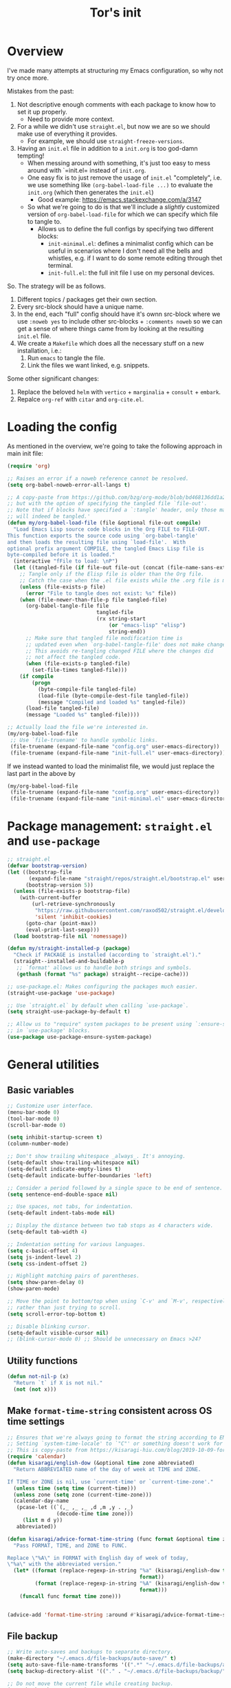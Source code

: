 #+PROPERTY: header-args :tangle no :noweb yes :results no :eval no :comments noweb
#+TITLE: Tor's init

* Overview
I've made many attempts at structuring my Emacs configuration, so why not try once more.

Mistakes from the past:
1. Not descriptive enough comments with each package to know how to set it up properly.
   - Need to provide more context.
2. For a while we didn't use =straight.el=, but now we are so we should make use of everything it provides.
   - For example, we should use =straight-freeze-versions=.
3. Having an =init.el= file in addition to a =init.org= is too god-damn tempting!
   - When messing around with something, it's just too easy to mess around with `=init.el= instead of =init.org=.
   - One easy fix is to just remove the usage of =init.el= "completely", i.e. we use something like =(org-babel-load-file ...)= to evaluate the =init.org= (which then generates the =init.el=)
     - Good example: https://emacs.stackexchange.com/a/3147
   - So what we're going to do is that we'll include a /slightly/ customized version of =org-babel-load-file= for which we can specify which file to tangle to.
     - Allows us to define the full configs by specifying two different blocks:
       - =init-minimal.el=: defines a minimalist config which can be useful in scenarios where I don't need all the bells and whistles, e.g. if I want to do some remote editing through thet terminal.
       - =init-full.el=: the full init file I use on my personal devices.
 
So. The strategy will be as follows.
1. Different topics / packages get their own section.
2. Every src-block should have a unique name.
3. In the end, each "full" config should have it's ownn src-block where we use =:noweb yes= to include other src-blocks + =:comments noweb= so we can get a sense of where things came from by looking at the resulting =init.el= file.
4. We create a =Makefile= which does all the necessary stuff on a new installation, i.e.:
   1. Run =emacs= to tangle the file.
   2. Link the files we want linked, e.g. snippets.

Some other significant changes:
1. Replace the beloved =helm= with =vertico= + =marginalia= + =consult= + =embark=.
2. Repalce =org-ref= with =citar= and =org-cite.el=.

* Loading the config
As mentioned in the overview, we're going to take the following approach in main init file:
#+begin_src emacs-lisp :tangle init.el
(require 'org)

;; Raises an error if a noweb reference cannot be resolved.
(setq org-babel-noweb-error-all-langs t)

;; A copy-paste from https://github.com/bzg/org-mode/blob/bd468136dd1a2172302b3ec980c5e6b6e327d683/lisp/org.el#L249-L279
;; but with the option of specifying the tangled file `file-out'.
;; Note that if blocks have specified a `:tangle' header, only those matching `file-out'
;; will indeed be tangled.'
(defun my/org-babel-load-file (file &optional file-out compile)
  "Load Emacs Lisp source code blocks in the Org FILE to FILE-OUT.
This function exports the source code using `org-babel-tangle'
and then loads the resulting file using `load-file'.  With
optional prefix argument COMPILE, the tangled Emacs Lisp file is
byte-compiled before it is loaded."
  (interactive "fFile to load: \nP")
  (let ((tangled-file (if file-out file-out (concat (file-name-sans-extension file) ".el"))))
    ;; Tangle only if the Elisp file is older than the Org file.
    ;; Catch the case when the .el file exists while the .org file is missing.
    (unless (file-exists-p file)
      (error "File to tangle does not exist: %s" file))
    (when (file-newer-than-file-p file tangled-file)
      (org-babel-tangle-file file
                             tangled-file
                             (rx string-start
                                 (or "emacs-lisp" "elisp")
                                 string-end))
      ;; Make sure that tangled file modification time is
      ;; updated even when `org-babel-tangle-file' does not make changes.
      ;; This avoids re-tangling changed FILE where the changes did
      ;; not affect the tangled code.
      (when (file-exists-p tangled-file)
        (set-file-times tangled-file)))
    (if compile
	    (progn
	      (byte-compile-file tangled-file)
	      (load-file (byte-compile-dest-file tangled-file))
	      (message "Compiled and loaded %s" tangled-file))
      (load-file tangled-file)
      (message "Loaded %s" tangled-file))))

;; Actually load the file we're interested in.
(my/org-babel-load-file
 ;; Use `file-truename' to handle symbolic links.
 (file-truename (expand-file-name "config.org" user-emacs-directory))    ;; <= this file
 (file-truename (expand-file-name "init-full.el" user-emacs-directory))) ;; <= the tangled file
#+end_src

If we instead wanted to load the minimalist file, we would just replace the last part in the above by

#+begin_src emacs-lisp
(my/org-babel-load-file
 (file-truename (expand-file-name "config.org" user-emacs-directory))
 (file-truename (expand-file-name "init-minimal.el" user-emacs-directory)))
#+end_src

* Package management: =straight.el= and =use-package=
#+name: pkg-management
#+begin_src emacs-lisp
;; straight.el
(defvar bootstrap-version)
(let ((bootstrap-file
       (expand-file-name "straight/repos/straight.el/bootstrap.el" user-emacs-directory))
      (bootstrap-version 5))
  (unless (file-exists-p bootstrap-file)
    (with-current-buffer
        (url-retrieve-synchronously
         "https://raw.githubusercontent.com/raxod502/straight.el/develop/install.el"
         'silent 'inhibit-cookies)
      (goto-char (point-max))
      (eval-print-last-sexp)))
  (load bootstrap-file nil 'nomessage))

(defun my/straight-installed-p (package)
  "Check if PACKAGE is installed (according to `straight.el')."
  (straight--installed-and-buildable-p
   ;; `format' allows us to handle both strings and symbols.
   (gethash (format "%s" package) straight--recipe-cache)))

;; use-package.el: Makes configuring the packages much easier.
(straight-use-package 'use-package)

;; Use `straight.el` by default when calling `use-package`.
(setq straight-use-package-by-default t)

;; Allow us to "require" system packages to be present using `:ensure-system-package'
;; in `use-package' blocks.
(use-package use-package-ensure-system-package)
#+end_src

* General utilities
** Basic variables
#+name: basics--variables
#+begin_src emacs-lisp 
;; Customize user interface.
(menu-bar-mode 0)
(tool-bar-mode 0)
(scroll-bar-mode 0)

(setq inhibit-startup-screen t)
(column-number-mode)

;; Don't show trailing whitespace _always_. It's annoying.
(setq-default show-trailing-whitespace nil)
(setq-default indicate-empty-lines t)
(setq-default indicate-buffer-boundaries 'left)

;; Consider a period followed by a single space to be end of sentence.
(setq sentence-end-double-space nil)

;; Use spaces, not tabs, for indentation.
(setq-default indent-tabs-mode nil)

;; Display the distance between two tab stops as 4 characters wide.
(setq-default tab-width 4)

;; Indentation setting for various languages.
(setq c-basic-offset 4)
(setq js-indent-level 2)
(setq css-indent-offset 2)

;; Highlight matching pairs of parentheses.
(setq show-paren-delay 0)
(show-paren-mode)

;; Move the point to bottom/top when using `C-v' and `M-v', respectively,
;; rather than just trying to scroll.
(setq scroll-error-top-bottom t)

;; Disable blinking cursor.
(setq-default visible-cursor nil)
;; (blink-cursor-mode 0) ;; Should be unnecessary on Emacs >24?
#+end_src

** Utility functions
#+name: basics--utility-functions
#+begin_src emacs-lisp
(defun not-nil-p (x)
  "Return `t` if X is not nil."
  (not (not x)))
#+end_src

** Make =format-time-string= consistent across OS time settings
#+name: basics--format-time-string-consistency
#+begin_src emacs-lisp
;; Ensures that we're always going to format the string according to EN locale.
;; Setting `system-time-locale' to `"C"' or something doesn't work for daemon-mode.
;; This is copy-paste from https://kisaragi-hiu.com/blog/2019-10-09-format-time-string-today.html.
(require 'calendar)
(defun kisaragi/english-dow (&optional time zone abbreviated)
  "Return ABBREVIATED name of the day of week at TIME and ZONE.

If TIME or ZONE is nil, use `current-time' or `current-time-zone'."
  (unless time (setq time (current-time)))
  (unless zone (setq zone (current-time-zone)))
  (calendar-day-name
   (pcase-let ((`(,_ ,_ ,_ ,d ,m ,y . ,_)
                (decode-time time zone)))
     (list m d y))
   abbreviated))

(defun kisaragi/advice-format-time-string (func format &optional time zone)
  "Pass FORMAT, TIME, and ZONE to FUNC.

Replace \"%A\" in FORMAT with English day of week of today,
\"%a\" with the abbreviated version."
  (let* ((format (replace-regexp-in-string "%a" (kisaragi/english-dow time zone t)
                                           format))
         (format (replace-regexp-in-string "%A" (kisaragi/english-dow time zone nil)
                                           format)))
    (funcall func format time zone)))


(advice-add 'format-time-string :around #'kisaragi/advice-format-time-string)
#+end_src

** File backup
#+name: basics--file-backup
#+begin_src emacs-lisp
;; Write auto-saves and backups to separate directory.
(make-directory "~/.emacs.d/file-backups/auto-save/" t)
(setq auto-save-file-name-transforms '((".*" "~/.emacs.d/file-backups/auto-save/" t)))
(setq backup-directory-alist '(("." . "~/.emacs.d/file-backups/backup/")))

;; Do not move the current file while creating backup.
(setq backup-by-copying t)

;; Disable lockfiles.
(setq create-lockfiles nil)
#+end_src

** Custom settings in seperate file
Let's keep the customization of, well, customizable variables in a separate file so as to avoid it cluttering the =init.el=.

#+name: basics--custom-file
#+begin_src emacs-lisp
;; Write customizations to a separate file instead of this file.
(setq custom-file (expand-file-name "custom.el" user-emacs-directory))
#+end_src

Then we'll insert the following at the very end of our init-file:

#+name: load-custom-file
#+begin_src emacs-lisp 
(load custom-file t)
#+end_src

** =compat.el=
#+name: basics--compat
#+begin_src emacs-lisp 
(use-package compat)
#+end_src

** =dash.el=
#+name: basics--dash
#+begin_src emacs-lisp 
(use-package dash)
#+end_src

** Result
#+name: basics
#+begin_src emacs-lisp 
<<basics--variables>>
<<basics--utility-functions>>
<<basics--format-time-string-consistency>>
<<basics--file-backup>>
<<basics--custom-file>>
<<basics--compat>>
<<basics--dash>>
#+end_src

* OS specific setup

** Linux
#+name: os-specifics--linux
#+begin_src emacs-lisp
;; Linux
(defmacro when-linux (&rest body)
  "Evaluate BODY if the system type is `gnu/linux'."
  `(when (eq system-type 'gnu/linux)
     ,@body))

(when-linux
  ;; NOTE: this will also be hit in WSL.
  (use-package exec-path-from-shell)
  (exec-path-from-shell-initialize)

  ;; use xclip to yank, allowing you to yank in terminal to the GLOBAL clipboard
  (use-package xclip
    :init (xclip-mode)))
#+end_src

** Windows Linux Subsystem
#+name: os-specifics--wsl
#+begin_src emacs-lisp
(defun tor/is-wsl-p ()
  ;; WSL: WSL1 has "-Microsoft", WSL2 has "-microsoft-standard"
  (not-nil-p (string-match "-[Mm]icrosoft" operating-system-release)))

(defmacro when-wsl (&rest body)
  "Evaluate BODY if running in WSL."
  `(when (tor/is-wsl-p)
     ,@body))

(when-wsl
  ;; Source: https://www.emacswiki.org/emacs/Emacs_and_the_Windows_Subsystem_for_Linux
  (defun wsl-copy-region-to-clipboard (start end)
    "Copy region to Windows clipboard."
    (interactive "r")
    (call-process-region start end "clip.exe" nil 0))

  (defun wsl-clipboard-to-string ()
    "Return Windows clipboard as string."
    (let ((coding-system-for-read 'dos))
      (substring				; remove added trailing \n
       (shell-command-to-string
        "powershell.exe -Command Get-Clipboard") 0 -1)))

  (defun wsl-paste-from-clipboard (arg)
    "Insert Windows clipboard at point. With prefix ARG, also add to kill-ring"
    (interactive "P")
    (let ((clip (wsl-clipboard-to-string)))
      (insert clip)
      (if arg (kill-new clip)))))
#+end_src

** Result
#+name: os-specifics
#+begin_src emacs-lisp 
<<os-specifics--linux>>
<<os-specifics--wsl>>
#+end_src

* The Holy Quaternity: =vertico= + =orderless= + =marginalia= + =consult=
I used to use =helm= to make my =M-x= experience dopey, but now I've moved to this thing.

The config is very "raw"; I effectively just copy-pasted from the respective packages to get something up and running, but I'm pretty happy with it this far.

#+name: the-holy-quaternity
#+begin_src emacs-lisp 
;; Enable vertico
(use-package vertico
  :init
  (vertico-mode)

  ;; Different scroll margin
  (setq vertico-scroll-margin 0)

  ;; Show more candidates
  (setq vertico-count 10)

  ;; Grow and shrink the Vertico minibuffer
  (setq vertico-resize nil)

  ;; Optionally enable cycling for `vertico-next' and `vertico-previous'.
  (setq vertico-cycle nil)
  )

;; Persist history over Emacs restarts. Vertico sorts by history position.
(use-package savehist
  :diminish savehist-mode
  :init
  (savehist-mode))

;; A few more useful configurations...
(use-package emacs
  :init
  ;; Add prompt indicator to `completing-read-multiple'.
  ;; We display [CRM<separator>], e.g., [CRM,] if the separator is a comma.
  (defun crm-indicator (args)
    (cons (format "[CRM%s] %s"
                  (replace-regexp-in-string
                   "\\`\\[.*?]\\*\\|\\[.*?]\\*\\'" ""
                   crm-separator)
                  (car args))
          (cdr args)))
  (advice-add #'completing-read-multiple :filter-args #'crm-indicator)

  ;; Do not allow the cursor in the minibuffer prompt
  (setq minibuffer-prompt-properties
        '(read-only t cursor-intangible t face minibuffer-prompt))
  (add-hook 'minibuffer-setup-hook #'cursor-intangible-mode)

  ;; Emacs 28: Hide commands in M-x which do not work in the current mode.
  ;; Vertico commands are hidden in normal buffers.
  ;; (setq read-extended-command-predicate
  ;;       #'command-completion-default-include-p)

  ;; Enable recursive minibuffers
  (setq enable-recursive-minibuffers t))

;; Optionally use the `orderless' completion style.
(use-package orderless
  :init
  ;; Configure a custom style dispatcher (see the Consult wiki)
  ;; (setq orderless-style-dispatchers '(+orderless-consult-dispatch orderless-affix-dispatch)
  ;;       orderless-component-separator #'orderless-escapable-split-on-space)
  (setq completion-styles '(orderless basic)
        completion-category-defaults nil
        completion-category-overrides '((file (styles partial-completion)))))

;; Enable rich annotations using the Marginalia package
(use-package marginalia
  ;; Bind `marginalia-cycle' locally in the minibuffer.  To make the binding
  ;; available in the *Completions* buffer, add it to the
  ;; `completion-list-mode-map'.
  :bind (:map minibuffer-local-map
         ("M-A" . marginalia-cycle))

  ;; The :init section is always executed.
  :init

  ;; Marginalia must be actived in the :init section of use-package such that
  ;; the mode gets enabled right away. Note that this forces loading the
  ;; package.
  (marginalia-mode))

;; Example configuration for Consult
(use-package consult
  ;; Replace bindings. Lazily loaded due by `use-package'.
  :bind (;; C-c bindings in `mode-specific-map'
         ("C-c M-x" . consult-mode-command)
         ("C-c h" . consult-history)
         ("C-c k" . consult-kmacro)
         ("C-c m" . consult-man)
         ("C-c i" . consult-info)
         ([remap Info-search] . consult-info)
         ;; C-x bindings in `ctl-x-map'
         ("C-x M-:" . consult-complex-command)     ;; orig. repeat-complex-command
         ("C-x b" . consult-buffer)                ;; orig. switch-to-buffer
         ("C-x 4 b" . consult-buffer-other-window) ;; orig. switch-to-buffer-other-window
         ("C-x 5 b" . consult-buffer-other-frame)  ;; orig. switch-to-buffer-other-frame
         ("C-x r b" . consult-bookmark)            ;; orig. bookmark-jump
         ("C-x p b" . consult-project-buffer)      ;; orig. project-switch-to-buffer
         ;; Custom M-# bindings for fast register access
         ("M-#" . consult-register-load)
         ("M-'" . consult-register-store)          ;; orig. abbrev-prefix-mark (unrelated)
         ("C-M-#" . consult-register)
         ;; Other custom bindings
         ("M-y" . consult-yank-pop)                ;; orig. yank-pop
         ;; M-g bindings in `goto-map'
         ("M-g e" . consult-compile-error)
         ("M-g f" . consult-flymake)               ;; Alternative: consult-flycheck
         ("M-g g" . consult-goto-line)             ;; orig. goto-line
         ("M-g M-g" . consult-goto-line)           ;; orig. goto-line
         ("M-g o" . consult-outline)               ;; Alternative: consult-org-heading
         ("M-g m" . consult-mark)
         ("M-g k" . consult-global-mark)
         ("M-g i" . consult-imenu)
         ("M-g I" . consult-imenu-multi)
         ;; M-s bindings in `search-map'
         ("M-s d" . consult-find)
         ("M-s D" . consult-locate)
         ("M-s g" . consult-grep)
         ("M-s G" . consult-git-grep)
         ("M-s r" . consult-ripgrep)
         ("M-s l" . consult-line)
         ("M-s L" . consult-line-multi)
         ("M-s k" . consult-keep-lines)
         ("M-s u" . consult-focus-lines)
         ;; Isearch integration
         ("M-s e" . consult-isearch-history)
         :map isearch-mode-map
         ("M-e" . consult-isearch-history)         ;; orig. isearch-edit-string
         ("M-s e" . consult-isearch-history)       ;; orig. isearch-edit-string
         ("M-s l" . consult-line)                  ;; needed by consult-line to detect isearch
         ("M-s L" . consult-line-multi)            ;; needed by consult-line to detect isearch
         ;; Minibuffer history
         :map minibuffer-local-map
         ("M-s" . consult-history)                 ;; orig. next-matching-history-element
         ("M-r" . consult-history))                ;; orig. previous-matching-history-element

  ;; Enable automatic preview at point in the *Completions* buffer. This is
  ;; relevant when you use the default completion UI.
  :hook (completion-list-mode . consult-preview-at-point-mode)

  ;; The :init configuration is always executed (Not lazy)
  :init

  ;; Optionally configure the register formatting. This improves the register
  ;; preview for `consult-register', `consult-register-load',
  ;; `consult-register-store' and the Emacs built-ins.
  (setq register-preview-delay 0.5
        register-preview-function #'consult-register-format)

  ;; Optionally tweak the register preview window.
  ;; This adds thin lines, sorting and hides the mode line of the window.
  (advice-add #'register-preview :override #'consult-register-window)

  ;; Use Consult to select xref locations with preview
  (setq xref-show-xrefs-function #'consult-xref
        xref-show-definitions-function #'consult-xref)

  ;; Configure other variables and modes in the :config section,
  ;; after lazily loading the package.
  :config

  ;; Optionally configure preview. The default value
  ;; is 'any, such that any key triggers the preview.
  ;; (setq consult-preview-key 'any)
  ;; (setq consult-preview-key "M-.")
  ;; (setq consult-preview-key '("S-<down>" "S-<up>"))
  ;; For some commands and buffer sources it is useful to configure the
  ;; :preview-key on a per-command basis using the `consult-customize' macro.
  (consult-customize
   consult-theme :preview-key '(:debounce 0.2 any)
   consult-ripgrep consult-git-grep consult-grep
   consult-bookmark consult-recent-file consult-xref
   consult--source-bookmark consult--source-file-register
   consult--source-recent-file consult--source-project-recent-file
   ;; :preview-key "M-."
   :preview-key '(:debounce 0.4 any))

  ;; Optionally configure the narrowing key.
  ;; Both < and C-+ work reasonably well.
  (setq consult-narrow-key "<") ;; "C-+"

  ;; Optionally make narrowing help available in the minibuffer.
  ;; You may want to use `embark-prefix-help-command' or which-key instead.
  ;; (define-key consult-narrow-map (vconcat consult-narrow-key "?") #'consult-narrow-help)

  ;; By default `consult-project-function' uses `project-root' from project.el.
  ;; Optionally configure a different project root function.
  ;;;; 1. project.el (the default)
  ;; (setq consult-project-function #'consult--default-project--function)
  ;;;; 2. vc.el (vc-root-dir)
  ;; (setq consult-project-function (lambda (_) (vc-root-dir)))
  ;;;; 3. locate-dominating-file
  ;; (setq consult-project-function (lambda (_) (locate-dominating-file "." ".git")))
  ;;;; 4. projectile.el (projectile-project-root)
  ;; (autoload 'projectile-project-root "projectile")
  ;; (setq consult-project-function (lambda (_) (projectile-project-root)))
  ;;;; 5. No project support
  ;; (setq consult-project-function nil)
  )

(use-package embark
  :ensure t

  :bind
  (("C-." . embark-act)         ;; pick some comfortable binding
   ("C-;" . embark-dwim)        ;; good alternative: M-.
   ("C-h B" . embark-bindings)) ;; alternative for `describe-bindings'

  :init

  ;; Optionally replace the key help with a completing-read interface
  (setq prefix-help-command #'embark-prefix-help-command)

  ;; Show the Embark target at point via Eldoc.  You may adjust the Eldoc
  ;; strategy, if you want to see the documentation from multiple providers.
  (add-hook 'eldoc-documentation-functions #'embark-eldoc-first-target)
  ;; (setq eldoc-documentation-strategy #'eldoc-documentation-compose-eagerly)

  :config

  ;; Hide the mode line of the Embark live/completions buffers
  (add-to-list 'display-buffer-alist
               '("\\`\\*Embark Collect \\(Live\\|Completions\\)\\*"
                 nil
                 (window-parameters (mode-line-format . none)))))

;; Consult users will also want the embark-consult package.
(use-package embark-consult
  :ensure t ; only need to install it, embark loads it after consult if found
  :hook
  (embark-collect-mode . consult-preview-at-point-mode))

(use-package consult-notes
  :straight (:type git :host github :repo "mclear-tools/consult-notes")
  :commands (consult-notes
             consult-notes-search-in-all-notes
             ;; if using org-roam 
             ;; consult-notes-org-roam-find-node
             ;; consult-notes-org-roam-find-node-relation
             )
  :config
  (setq consult-notes-file-dir-sources '(("Name"  ?n  "~/org-blog/notes/"))) ;; Set notes dir(s), see below
  ;; Set org-roam integration, denote integration, or org-heading integration e.g.:
  ;; (setq consult-notes-org-headings-files '("~/path/to/file1.org"
  ;;                                          "~/path/to/file2.org"))
  (consult-notes-org-headings-mode)
  (when (locate-library "denote")
    (consult-notes-denote-mode)))
#+end_src


* User interface
** Discovery and help
*** =which-key.el=
#+name: ui--which-key
#+begin_src emacs-lisp
;; which-key.el: Provides suggestions/completions for keybindings upon use.
(use-package which-key
  :diminish which-key-mode ;; hide form mode-line
  :config (which-key-mode))
#+end_src
** Fonts & Text
*** Scaling
#+name: ui--default-text-scale
#+begin_src emacs-lisp
;; default-text-scale.el: Allows decreasing/increasing text size globally
;; rather than on a per-buffer basis.
(use-package default-text-scale
  :bind (("C-M-=" . default-text-scale-increase)
         ("C-M--" . default-text-scale-decrease)))
#+end_src
*** Special
#+name: ui--hl-todo
#+begin_src emacs-lisp
;; hl-mode.el: Provides highlighting for TODO, FIXME, etc.
(use-package hl-todo
  :hook (prog-mode . hl-todo-mode)
  :config
  (setq hl-todo-highlight-punctuation ":"
        hl-todo-keyword-faces
        `(("TODO"       warning bold)
          ("FIXME"      error bold)
          ("HACK"       font-lock-constant-face bold)
          ("REVIEW"     font-lock-keyword-face bold)
          ("NOTE"       success bold)
          ("DEPRECATED" font-lock-doc-face bold))))
#+end_src
*** Pretty
#+name: ui--prettify-symbols
#+begin_src emacs-lisp
(use-package prettify-symbols-mode
  :straight nil
  :ensure nil
  :hook (prog-mode . prettify-symbols-mode)
  :init
  ;; Fontification is deactivated upon marker-enter.
  (setq prettify-symbols-unprettify-at-point 'right-edge))
#+end_src

Languages should then set the local variable =prettify-symbols-alist= on their own, e.g. see [[*Julia][Julia]].
*** Centering and stuff
#+name: ui--visual-fill-column
#+begin_src emacs-lisp
(use-package visual-fill-column
  :ensure t
  :hook
  ;; Hook `visual-line-mode' to `org-mode' and others.
  (text-mode . visual-line-mode)
  (org-mode . visual-line-mode)
  (notmuch-show-mode . visual-line-mode)
  ;; And then hook `visual-fill-column-mode' to `visual-line-mode'.
  (visual-line-mode . visual-fill-column-mode)
  :custom
  (visual-fill-column-width 120)
  (visual-fill-column-center-text t))
#+end_src
** Navigation
*** =ace-window.el=
#+name: ui--ace-window
#+begin_src emacs-lisp
;; ace-window.el: Allows you to jump between windows. Super-useful when you're using more than 2 windows.
;; HACK: Only load if we're using a GUI. For some reason `ace-window' making it so that
;; switching between windows inserts 'I's and 'O's.
(use-package ace-window
  ;; :ensure nil
  ;; :defer t
  ;; We might have multiple Emacs frames open, all using the same server.
  ;; In these cases it is usually undesired to have `ace-window' suggest
  ;; opening Emacs windows we can't even see. In addition, we usually then
  ;; end up with a huge number of candidates.
  ;; This limits the candidates that we can jump to to the current frame.
  :custom (aw-scope 'frame)
  ;; Feel free to change the binding.
  :bind ("M-]" . ace-window))
#+end_src
*** =avy.el=
#+name: ui--avy
#+begin_src emacs-lisp 
;; avy.el: Allows you to jump to words by specifying the first character.
(use-package avy
  ;; Feel free to change the binding.
  :bind ("M-j" . avy-goto-word-or-subword-1))
#+end_src

** Result
#+name: ui
#+begin_src emacs-lisp
<<ui--which-key>>
<<ui--default-text-scale>>
<<ui--hl-todo>>
<<ui--prettify-symbols>>
<<ui--visual-fill-column>>
<<ui--ace-window>>
<<ui--avy>>
#+end_src

* Project management
** =projectile.el=
#+name: project--projectile
#+begin_src emacs-lisp
;; projectile.el: A _bunch_ of utility functionality for working with projects, e.g. rename everywhere
;; in a project.
;; It'll automatically detect if something is a project using different heuristics, e.g.
;; if you have a `.git` file in a parent directory.
(use-package projectile
  :ensure t
  :diminish projectile-mode ;; hide from mode-line since it'll be activated everywhere
  :bind-keymap ("C-c p" . projectile-command-map)
  :config
  (progn
    (setq projectile-completion-system 'default)
    (setq projectile-enable-caching t)
    (setq projectile-indexing-method 'alien)
    (add-to-list 'projectile-globally-ignored-files "node-modules")
    (projectile-global-mode)))

;; Use project name obtained from `projectile' as the default name for the tab.
(defun tor/name-tab-by-project-or-default ()
  "Return project name if in a project, or default tab-bar name if not.
The default tab-bar name uses the buffer name."
  (let ((project-name (projectile-project-name)))
    (if (string= "-" project-name)
        (tab-bar-tab-name-current)
      (projectile-project-name))))

(setq tab-bar-tab-name-function #'tor/name-tab-by-project-or-default)
#+end_src

** Git
#+name: project--git
#+begin_src emacs-lisp
;; magit.el: Objectively the best interface for working with Git-related stuff ever.
(use-package magit
  :config
  ;; Make `magit' look for the password in `~/.authinfo'.
  ;; Useful if you're working with, say, Overleaf where SSH is not an option for git.
  (add-hook 'magit-process-find-password-functions
            'magit-process-password-auth-source))
;; forge.el: Magit's interface to different repo hosts, e.g. Github, Gitlab.
(use-package forge)

;; Makes it easy to create links to git repositories from Emacs.
(use-package git-link
  :ensure t
  :config (setq git-link-use-commit t))
#+end_src

** =treemacs.el=
#+name: project--treemacs
#+begin_src emacs-lisp
(use-package treemacs)
(use-package treemacs-all-the-icons)
(use-package treemacs-projectile)
#+end_src

** Result
#+name: project
#+begin_src emacs-lisp
<<project--projectile>>
<<project--git>>
;; <project--treemacs> ;; TODO: Do we need this?
#+end_src

* Workspace management

** =perspective.el=
#+name: workspace--perspective
#+begin_src emacs-lisp 
;; For handling multiple workspaces in Emacs.
(use-package perspective
  :custom
  (persp-mode-prefix-key (kbd "C-x x"))
  :init
  (persp-mode))

;; Integrate it with `projectile'.
(use-package persp-projectile)
#+end_src

** Result
#+name: workspace
#+begin_src emacs-lisp
<<workspace--perspective>>
#+end_src

* Editing
** General
#+name: editing--smartparens
#+begin_src emacs-lisp
;; smartparens.el: Automatic insertion of pairs of characters.
(use-package smartparens
  :config
  (require 'smartparens-config)
  (add-hook 'prog-mode-hook 'turn-on-smartparens-mode)
  (add-hook 'prog-mode-hook 'show-paren-mode t))
#+end_src

** Undo & redo
#+name: editing--undo-tree
#+begin_src emacs-lisp
;; undo-tree.el: Tree-based undo-mechanism.
;; NOTE: To install, see https://github.com/zachcurry/emacs-anywhere.
(use-package undo-tree
  :diminish undo-tree-mode
  :init (global-undo-tree-mode))
#+end_src

** Result
#+name: editing
#+begin_src emacs-lisp 
<<editing--smartparens>>
<<editing--undo-tree>>
#+end_src

* Terminal emulation
** =vterm.el=
#+name: terminal-emulation--vterm
#+begin_src emacs-lisp
(use-package vterm
  :config (setq vterm-buffer-name-string "*vterm [%s]*"))
#+end_src

** Result
#+name: terminal-emulation
#+begin_src emacs-lisp
<<terminal-emulation--vterm>>
#+end_src

* Completion & assistants
** =yasnippet=
#+name: completion--yasnippet
#+begin_src emacs-lisp
;; yasnippet.el: Snippet engine.
(use-package yasnippet
  ;; Enable globally.
  :init (yas-global-mode)
  :config
  ;; Enable nested triggering of snippets.
  (setq yas-triggers-in-field t)
  ;; Ensures that the indentation is done after my choosing.
  (setq yas-indent-line 'fixed)
  )

;; yasnippet-snippets.el: A huge collection of useful snippets.
(use-package yasnippet-snippets)
#+end_src


** =company.el=
#+name: completion--company
#+begin_src emacs-lisp 
;; company.el: Autocomplete backend. Other packages implement frontends for this,
;; e.g. auto-completer for Python.
(use-package company
  :ensure t
  :hook
  (prog-mode . company-mode))
#+end_src

** =copilot.el=
#+name: completion--copilot
#+begin_src emacs-lisp 
(use-package copilot
  :after company
  :straight (copilot
             :host github
             :repo "zerolfx/copilot.el"
             :files ("dist" "*.el"))
  :ensure t
  :hook
  (prog-mode . copilot-mode)
  :config
  ;; disable inline previews
  (delq 'company-preview-if-just-one-frontend company-frontends)

  ;; Unbind deprecated navigation bindings from `company'.
  (require 'bind-key)
  (unbind-key "M-p" company-active-map)
  (unbind-key "M-n" company-active-map)

  ;; Add bindings for `copilot'
  (define-key copilot-completion-map (kbd "<tab>") 'copilot-accept-completion)
  (define-key copilot-completion-map (kbd "TAB") 'copilot-accept-completion)
  (define-key copilot-completion-map (kbd "M-p") 'copilot-previous-completion)
  (define-key copilot-completion-map (kbd "M-n") 'copilot-next-completion)
  (define-key copilot-completion-map (kbd "M-RET") 'copilot-accept-completion-by-word)
  (define-key copilot-completion-map (kbd "C-M-<return>") 'copilot-accept-completion-by-line)
  )
#+end_src

** =chatgpt.el=
#+name: completion--chatgpt
#+begin_src emacs-lisp 
(use-package chatgpt
  :straight (:type git :host github :repo "torfjelde/ChatGPT.el" :branch "joshcho-dev" :files ("dist" "*.el"))
  :custom
  (chatgpt-repo-path "~/.emacs.d/straight/repos/ChatGPT.el/")
  :bind ("C-c q" . chatgpt-query))
#+end_src

** Result
#+name: completion
#+begin_src emacs-lisp
<<completion--yasnippet>>
<<completion--company>>
<<completion--copilot>>
<<completion--chatgpt>>
#+end_src

* Viewing non-text files

** =pdf-tools.el=
#+name: file-viewers--pdf-tools
#+begin_src emacs-lisp 
;; pdf-tools.el: Best. PDF viewer. Ever.
;; NOTE: might need to run `(pdf-tools-install)' to install dependencies.
;; TODO: Can we find a nicer way to choose the color? And also maybe have a set of colors we can cycle through?
(defun my/pdf-annot-add-highlight-markup-annotation (arg list-of-edges &optional color)
  "Add a highlight markup annotation to the current page.

With a prefix argument ARG, use the color at point as the
highlight color.  With a double prefix argument, prompt for a color."
  (interactive
   (list
    (prefix-numeric-value current-prefix-arg)
    (pdf-view-active-region t)))
  (cond
   ((= arg 4) (setq color (car pdf-annot-color-history)))
   ((= arg 16) (setq color (pdf-annot-read-color))))
  (pdf-annot-add-highlight-markup-annotation list-of-edges color))

(use-package pdf-tools
  :ensure t
  :mode ("\\.vpdf\\.?$" . pdf-virtual-edit-mode)
  :bind (:map pdf-annot-minor-mode-map
              ("C-c C-a h" . my/pdf-annot-add-highlight-markup-annotation))
  :config
  (pdf-tools-install)
  (require 'pdf-annot)
  ;; NOTE: This is just a convenient way to make the initial color selection more convenient.
  (setq-default pdf-annot-color-history '("hot pink" "cyan" "pale turquoise" "plum" "thistle" "light sky blue" "deep sky blue" "lemon chiffon" "yellow" "light salmon" "lawn green"))
  )
#+end_src

** Result
#+name: file-viewers
#+begin_src emacs-lisp 
<<file-viewers--pdf-tools>>
#+end_src

* Programming & Markup
** prog-mode
#+name: programming--prog-mode
#+begin_src emacs-lisp
(use-package prog-mode
  :straight (prog-mode :type built-in)
  :hook
  (prog-mode . display-line-numbers-mode))
#+end_src
** Flycheck
#+name: programming--flycheck
#+begin_src emacs-lisp
(use-package flycheck
  :config
  ;; Make `flycheck' recognize the packages available in Emacs' `load-path'.
  ;; Otherwise we get complaints on every `(require ...)'.
  ;; https://github.com/flycheck/flycheck/issues/1559#issuecomment-478569550
  (setq flycheck-emacs-lisp-load-path 'inherit))
#+end_src

** LaTeX
#+name: programming--latex
#+begin_src emacs-lisp 
(use-package tex
  ;; NOTE: You might have to build Auctex manually. Checkout the `INSTALL`
  ;; file in the cloned repo.
  :straight (auctex
             :type git
             :host nil
             :repo "https://git.savannah.gnu.org/git/auctex.git")
  :custom
  (TeX-command-extra-options "-shell-escape")
  (TeX-source-correlate-start-server t)
  (TeX-macro-private nil "???")
  (TeX-parse-self t "Ensures that completion, etc. works properly.")
  (TeX-view-program-selection
   '(((output-dvi has-no-display-manager)
      "dvi2tty")
     ((output-dvi style-pstricks)
      "dvips and gv")
     (output-dvi "xdvi")
     (output-pdf "PDF Tools")
     (output-html "xdg-open"))
   "Specify the programs to use. In particular, use PDF tools for PDF viewing.")
  :config
  ;; Revert the document after compilation completes.
  (add-hook 'TeX-after-compilation-finished-functions #'TeX-revert-document-buffer)
  )

;; company-auctex.el: `company.el` frontend for `auctex.el`.
(use-package company-auctex
  :after (company tex)
  :hook (LaTeX-mode . company-mode)
  :init (company-auctex-init))

;; company-reftex.el: Completion of citations and labels within LaTeX commands, e.g. `\cite{}'.
(use-package company-reftex
  :after (company tex)
  :config (setq
           company-reftex-labels-regexp
           (rx "\\"
               ;; List taken from `reftex-ref-style-alist'
               (or "autoref"
                   "autopageref"
                   "Cpageref"
                   "cpageref"
                   "Cref"
                   "cref"
                   "eqref"
                   "Fref"
                   "fref"
                   "pageref"
                   "Ref"
                   "ref"
                   "vpageref"
                   "Vref"
                   "vref"
                   ;; custom stuff:
                   "propref"
                   "thmref"
                   "lemref"
                   "lemmaref"
                   "appref"
                   "assumptref"
                   "secref")
               "{"
               (group (* (not (any "}"))))
               (regexp "\\=")))
  (add-to-list 'company-backends 'company-reftex-labels)
  (add-to-list 'company-backends 'company-reftex-citations))
#+end_src

** Markdown
#+name: programming--markdown
#+begin_src emacs-lisp 
(use-package markdown-mode
  :hook
  ;; `visual-line-mode` adds word-wrap, etc.
  (markdown-mode . visual-line-mode)
  ;; Makes it so that we get automatic closing of **, etc.
  (markdown-mode . turn-on-smartparens-mode)
  )
#+end_src

** Polymode
#+name: programming--polymode
#+begin_src emacs-lisp 
;; polymode: Allows you to use multiple modes within a single buffer, e.g.
;; use `julia-mode` for highlighting, etc. in a code-block within a markdown file.
(use-package polymode)

;; poly-markdown.el: Implementation of `polymode` for markdown, allowing other modes
;; to be used within buffers with `markdown-mode` enabled.
(use-package poly-markdown
  :mode ("\\.[jJ]md" . poly-markdown-mode) ;; Also enable for .jmd files.
  :bind (:map poly-markdown-mode-map
              ("C-c '" . markdown-edit-code-block)))

;; edit-indirect.el: Allows one to parts/subsections of buffers in a separate editable buffer,
;; whose changes are reflected in the main document. This is used by `poly-markdown` to allow
;; opening code-blocks in a separate editable buffer (see the `markdown-edit-code-block` from
;; the above `poly-markdown` block).
(use-package edit-indirect
  :config (progn
            (define-key edit-indirect-mode-map (kbd "C-c C-c") nil)))
#+end_src

** YAML
#+name: programming--yaml
#+begin_src emacs-lisp 
(use-package yaml-mode)
#+end_src

** eglot
#+name: programming--eglot
#+begin_src emacs-lisp
;;; <EGLOT> configuration, pick this or the LSP configuration but not both.
;; Using Eglot with Pyright, a language server for Python.
;; See: https://github.com/joaotavora/eglot.
(use-package eglot
  :straight (eglot :type built-in)
  :ensure t
  :defer t
  :hook
  (python-mode . eglot-ensure)
  (julia-mode . eglot-ensure))
#+end_src

** treesitter
#+name: programming--treesitter
#+begin_src emacs-lisp 
(setq treesit-language-source-alist
      '((bash "https://github.com/tree-sitter/tree-sitter-bash")
        (cmake "https://github.com/uyha/tree-sitter-cmake")
        (css "https://github.com/tree-sitter/tree-sitter-css")
        (elisp "https://github.com/Wilfred/tree-sitter-elisp")
        (go "https://github.com/tree-sitter/tree-sitter-go")
        (html "https://github.com/tree-sitter/tree-sitter-html")
        (javascript "https://github.com/tree-sitter/tree-sitter-javascript" "master" "src")
        (json "https://github.com/tree-sitter/tree-sitter-json")
        (make "https://github.com/alemuller/tree-sitter-make")
        (markdown "https://github.com/ikatyang/tree-sitter-markdown")
        (python "https://github.com/tree-sitter/tree-sitter-python")
        (toml "https://github.com/tree-sitter/tree-sitter-toml")
        (tsx "https://github.com/tree-sitter/tree-sitter-typescript" "master" "tsx/src")
        (typescript "https://github.com/tree-sitter/tree-sitter-typescript" "master" "typescript/src")
        (yaml "https://github.com/ikatyang/tree-sitter-yaml")
        (julia "https://github.com/tree-sitter/tree-sitter-julia")))
#+end_src
** R (or =ess=)
#+name: programming--ess
#+begin_src emacs-lisp 
(use-package ess)
#+end_src

** Julia
#+name: programming--julia
#+begin_src emacs-lisp 
;; Julia
(defvar prettify-symbols-alist--julia
  '(
    ("lambda" . ?λ)
    ("->" . ?↦)
    ("=>" . ?⟹)
    ))

(defun my/set-julia-prettify-symbols-alist ()
  (setq prettify-symbols-alist prettify-symbols-alist--julia)
  ;; HACK: It seems like we need to "re-enable" the mode to load the updated `prettify-symbols-alist'.
  (prettify-symbols-mode 1))

(use-package julia-ts-mode
  :hook
  (julia-ts-mode . eglot-mode)
  (julia-ts-mode . my/set-julia-prettify-symbols-alist)
  :config
  ;; (add-hook 'julia-mode-hook 'my/set-julia-prettify-symbols-alist)
  )

;; Currently only need this for latex symbols.
(use-package julia-mode)

(use-package julia-formatter
  :straight (julia-formatter :type git
                             :host github
                             :repo "torfjelde/julia-formatter.el"
                             :files ("julia-formatter.el" "formatter_service.jl" "Project.toml" "Manifest.toml"))
  :hook
  (julia-mode . julia-formatter-mode)
  :custom
  (julia-formatter-should-compile-julia-image 'never-compile))

(use-package eglot-jl
  :after (eglot julia-ts-mode))
#+end_src

** Python
#+name: programming--python
#+begin_src emacs-lisp 
;; Python
(use-package python
  ;; TODO: use `eglot' and `pyright'.
  )
#+end_src

** Emacs lisp
#+name: programming--emacs-lisp
#+begin_src emacs-lisp 
(use-package rainbow-delimiters
  :hook ((emacs-lisp-mode . rainbow-delimiters-mode)
         (ielm-mode . rainbow-delimiters-mode)
         (lisp-interaction-mode . rainbow-delimiters-mode)
         (list-mode . rainbow-delimiters-mode)))
#+end_src

** Jupyter
#+name: programming--jupyter
#+begin_src emacs-lisp
;; This is awesome _but_ requires an Emacs version built with dynamic modules.
;; See https://github.com/nnicandro/emacs-zmq for more information on this.
;; But if this has been done, then you cna uncomment the line below.
(use-package jupyter
  :after org
  :straight (jupyter :type git
                     :host github
                     :repo "torfjelde/emacs-jupyter"
                     :branch "torfjelde/filename-extension-for-custom-file")
  :bind (:map jupyter-repl-interaction-mode-map
              ("C-<return>" . jupyter-eval-line-or-region)
              ("C-M-<return>" . jupyter-eval-defun))
  :config
  ;; Evaluate python and julia blocks using jupyter.
  (org-babel-jupyter-override-src-block "julia")
  (org-babel-jupyter-override-src-block "python")
  (setq org-babel-default-header-args:jupyter-julia '((:async . "yes")
                                                      (:session . "jl")
                                                      (:kernel . "julia-1.8")))
  (setq org-babel-default-header-args:jupyter-python '((:async . "yes")
                                                       (:session . "py")
                                                       (:kernel . "python3"))))
#+end_src

** Ein
This is different from the =jupyter=, since this actually allows us to work with Jupyter notebooks directly in Emacs.
#+name: programming--ein
#+begin_src emacs-lisp 
(use-package ein
  :custom
  (ein:output-area-inlined-images t))
#+end_src

** GraphViz + Dot
#+name: programming--graphviz-dot
#+begin_src emacs-lisp 
(use-package graphviz-dot-mode
  :ensure t
  :hook
  (graphviz-dot-mode . company-mode)
  :config
  (setq graphviz-dot-indent-width 2))
#+end_src

** Result
#+name: programming
#+begin_src emacs-lisp
<<programming--prog-mode>>
<<programming--eglot>>
<<programming--flycheck>>
<<programming--latex>>
<<programming--markdown>>
<<programming--polymode>>
<<programming--yaml>>
<<programming--ess>>
<<programming--julia>>
<<programming--python>>
<<programming--emacs-lisp>>
<<programming--jupyter>>
<<programming--ein>>
<<programming--graphviz-dot>>
#+end_src
* Org

** Tor's reading list
I have an agenda file that is, effectively, my reading list.

This is a reading list which:
- I can add to by using =org-capture=, and it automatically figures out the new index for the item.
- Upon submitting a new item, the list will be sorted.

To achieve the above, I need to define some methods before I can define the =org-capture= templates, etc.

#+name: org--tors-reading-list
#+begin_src emacs-lisp 
;; Tor's reading list and stuff
(defun tor/element--sort-elements-by-raw-value (el1 el2)
  "Compare :raw-value of EL1 and EL2, returning true if EL2 > EL1."
  (string-greaterp (org-element-property :raw-value el2)
		   (org-element-property :raw-value el1)))

(defun tor/element--get-begin (el)
  "Get beginning of EL."
  (org-element-property :begin el))

(defun tor/element--get-end (el)
  "Get end of EL."
  (org-element-property :end el))

(defun tor/reading-list-sort (&optional level)
  "Sort reading list at LEVEL."
  (interactive)
  (let* ((i 0)
	 (headline-level (or level 1))
	 (parsed (org-element-parse-buffer))
	 (headlines (-filter (lambda (el) (= (org-element-property :level el) headline-level)) 
			    (org-element-map parsed 'headline 'identity)))
	 (start (-min (-map 'tor/element--get-begin headlines)))
	 (end (-max (-map 'tor/element--get-end headlines))))
    (delete-region start end)
    (goto-char start)
    (insert (string-join
	     ;; TODO: update indices
	     (-map
	      (lambda (el)
		(progn
		  (setq i (+ i 1))
		  (replace-regexp-in-string "* TODO [0-9]+\\."
					    (format "* TODO %03d." i)
					     el)))
	      (-map 'org-element-interpret-data
			 (sort headlines 'tor/element--sort-elements-by-raw-value)))
	     ""))))

(defun tor/reading-list--get-next-idx (&optional level category)
  "Get index for reading list at LEVEL and ."
  (let* ((headline-level (or level 1))
	 (parsed (org-element-parse-buffer))
	 (headlines (-filter (lambda (el) (and (= (org-element-property :level el) headline-level)
					  ;; FIXME: BROKEN. Grab this from the property-drawer
					  (if category
					      (org-element-property :category el)
					    t)))
			     (org-element-map parsed 'headline 'identity))))
    (+ 1 (-max
	  (or (-filter
	       (lambda (x) (not (= x 0)))
	       (-map (lambda (el)
		       (string-to-number
			(car (split-string
			      (org-element-property :raw-value el) "\\."))))
		     headlines))
	      '(0))))))

(defun tor/reading-list-next-idx ()
  (save-excursion
    (with-current-buffer (find-file-noselect "~/Dropbox/org/reading.org")
      (format "%03d" (tor/reading-list--get-next-idx)))))
#+end_src

** Agenda utilities
#+name: org--agenda-utilities
#+begin_src emacs-lisp 
(defun my/org-skip-subtree-if-priority (priority)
  "Skip an agenda subtree if it has a priority of PRIORITY.

PRIORITY may be one of the characters ?A, ?B, or ?C."
  (let ((subtree-end (save-excursion (org-end-of-subtree t)))
        (pri-value (* 1000 (- org-lowest-priority priority)))
        (pri-current (org-get-priority (thing-at-point 'line t))))
    (if (= pri-value pri-current)
        subtree-end
      nil)))

(defun my/pop-to-org-agenda ()
  "Visit the org agenda in the current window."
  (interactive)
  (let ((org-agenda-window-setup 'current-window))
    (org-agenda nil "c")))
#+end_src

** =org=
#+name: org--main
#+begin_src emacs-lisp 
(use-package org
  ;; Ensures that we're using the version of `org` which comes with Emacs.
  :straight (org :type built-in)
  :hook  
  ;; Use `visual-line-mode' as it gives word-wrapping, etc.
  (org-mode . visual-line-mode)
  :config
  ;; TODO: Move many of these `setq' statements to `:custom' below.
  ;; Customization for latex-preview in org-mode
  (setq org-format-latex-options '(:foreground default
                                               :background default
                                               :scale 1.5
                                               :html-foreground "steelblue"
                                               :html-background "Transparent"
                                               :html-scale 1.0
                                               :matchers ("begin" "$1" "$" "$$" "\\(" "\\[")))

  ;; During LaTeX export, try to preserve the labels defined by the user.
  (setq org-latex-prefer-user-labels t)
  ;; Hide emphasis markup.
  (setq org-hide-emphasis-markers nil)
  ;; Use bullets for lists.
  (font-lock-add-keywords 'org-mode
                          '(("^ *\\([-]\\) "
                             (0 (prog1 () (compose-region (match-beginning 1) (match-end 1) "•"))))))
  ;; Don't query us every time we trying to evaluate code in buffers.
  (setq org-confirm-babel-evaluate nil)
  ;; Don't indent text in a section to align with section-level.
  (setq org-adapt-indentation nil)
  ;; Don't indent body of code-blocks at all.
  (setq org-edit-src-content-indentation 0)
  ;; Allow setting variables in setup-files.
  (setq org-export-allow-bind-keywords t)
  ;; Where to store the generated images from `org-latex-preivew'. This '/' at the end is VERY important.
  (setq org-preview-latex-image-directory "~/.ltximg/")
  ;; Make it so that the src block is opened in the current window when we open to edit.
  (setq org-src-window-setup 'current-window)
  ;; Necessary for header-arguments in src-blocks to take effect during export.
  (setq org-export-use-babel t)
  ;; Disable execution of code-blocks on export by default.
  (add-to-list 'org-babel-default-header-args '(:eval . "never-export"))

  ;; Don't use the actual width of an image when previewing.
  ;; Allows us to specify the width of the image using something like `#+ATTR_ORG: :width 600'.
  (setq org-image-actual-width nil)

  ;; Make `org-goto' nice to work with.
  ;; Source: https://emacs.stackexchange.com/a/32625
  ;; Complete on outlines/headings.
  ;; This uses `completing-read' behind the scenes, hence if you have something like
  ;; `helm' or `ivy' activated, this will be used for the completion.
  (setq org-goto-interface 'outline-path-completion)
  ;; Don't try to complete headings in steps.
  (setq org-outline-path-complete-in-steps nil)

  (setq org-default-notes-file "~/Dropbox/org/gtd.org")
  (setq org-refile-targets '(("~/Dropbox/org/gtd.org" :maxlevel . 2)))

  ;; Org-agenda / Org-capture related
  (setq org-agenda-files
        (append
         '("~/Dropbox/org/gtd.org"
           "~/Dropbox/org/school.org"
           "~/Dropbox/org/reading.org"
           "~/Dropbox/org/implement.org"
           "~/Dropbox/org/random.org")
         ;; Also add todos from consulting projects.
         (directory-files-recursively "~/Dropbox/consulting/" "\\todos.org$")))

  (require 'org-protocol)
  ;; Adds some `private/*' variables that I don't want on my Github.
  (load (expand-file-name "~/Dropbox/dotfiles/.emacs/agenda.el"))
  (setq org-capture-templates
        (append
         '(("t"        ;; shortcut
            "Todo"     ;; title
            entry      ;; type of template
            (file+headline "~/Dropbox/org/gtd.org" "Tasks")  ;; what and where to add
            "* TODO %^{Brief Description} %^g\nEntered on %U\n%?\n%i\n%a"  ;; template
            :empty-lines 1 ;; property
            )

           ("j" "Journal" entry (file+datetree "~/Dropbox/org/journal.org")
            "* %^{Description}\nEntered on %U\n%a\n%?" :empty-lines 1)

           ("i" "Idea" item (file "~/Dropbox/org/ideas.org"))

           ("s" "School" entry
            (file "~/Dropbox/org/school.org")
            "* TODO %^{Brief Description} %^{COURSE}p %^g\n%?" :empty-lines 1)

           ("r" "Reading" entry (file "~/Dropbox/org/reading.org")
            "* TODO %(tor/reading-list-next-idx). %?\nEntered on %U\n%a\n%i")

           ("R" "Research" entry (file "~/org-blog/notes/research.org")
            "* %^{Title} %^g\n:PROPERTIES:\n:DATE: %U\n:SOURCE: %a\n:END:\n%i\n%?")

           ("I" "Implement" entry (file "~/Dropbox/org/implement.org")
            "* TODO %(tor/impl-list-next-idx). %?\nEntered on %U\n%a\n%i")

           ;; NOTE: the `ANKI_DECK' property will use auto-completion from `anki-editor.el'
           ;; and thanks to the use of `anki-editor-mode' in `~/Dropbox/org/anki.org'
           ;; we also get autocomplete for the tags.
           ("a" "Anki basic"
            entry
            (file+headline org-my-anki-file "Dispatch Shelf")
            "* %U   %^g\n:PROPERTIES:\n:ANKI_NOTE_TYPE: Basic\n:END:%^{ANKI_DECK}p\n** Front\n%?\n** Back\n%x\n")

           ("A" "Anki cloze"
            entry
            (file+headline org-my-anki-file "Dispatch Shelf")
            "* %U   %^g\n:PROPERTIES:\n:ANKI_NOTE_TYPE: Cloze\n:END:%^{ANKI_DECK}p\n** Text\n%x\n** Extra\n")

           ("c" "Code"
            entry
            (file+headline "~/Dropbox/org/gtd.org" "Code")
            "* TODO %^{TITLE} %^G\n:PROPERTIES:\n:Created: %U\n:Source: %a\n:END:\n%i%?"
            :prepend t	 ; properties
            :empty-lines 1	 ; properties
            :created t	 ; properties
            :kill-buffer t)

           ;; Template for different projects.
           ;; NOTE: This is often extended by `private/org-capture-templates'.
           ("P" "Projects")

           ;; org-protocol.el
           ;; TODO: Evaluate whether or not we want to keep this.
           ("p" "Protocol" entry
            (file "~/Dropbox/org/random.org")
            "* %^{Title}\n:PROPERTIES:\n:Created: %U\n:Source: %a\n:END:\n\n#+BEGIN_QUOTE\n%i\n#+END_QUOTE\n\n\n%?"
            :empty-lines 1
            :created t)

           ("L" "Protocol Link" entry
            (file "~/Dropbox/org/random.org")
            "* %^{TITLE}\n:PROPERTIES:\n:Created: %U\n:Source: [[%:link][%(transform-square-brackets-to-round-ones \"%:description\")]]\n:END:\n%?"
            :empty-lines 1
            :created t)
           )
         ;; Some private capture templates.
         private/org-capture-templates))

  ;; Some custom views for `org-agenda'.
  (setq org-agenda-custom-commands
        '(("r" alltodo "" ((org-agenda-files '("~/Dropbox/org/reading.org"))))
          ("c" "My agenda view"
           ((tags "PRIORITY=\"A\""
                  ((org-agenda-skip-function '(org-agenda-skip-entry-if 'todo 'done))
                   (org-agenda-overriding-header "High-priority unfinished tasks:")))
            (agenda "" ((org-agenda-span 1)
                        (org-habit-graph-column 60)))
            ;; TODO: Do we need a weekly view too?
            (agenda "")
            (alltodo ""
                     ((org-agenda-files '("~/Dropbox/org/reading.org"))
                      (org-agenda-overriding-header "Papers (top 5):")
                      (org-agenda-max-entries 5)
                      (org-agenda-skip-function '(org-agenda-skip-subtree-if 'regexp ":BOOK:"))))
            (alltodo ""
                     ((org-agenda-files '("~/Dropbox/org/reading.org"))
                      (org-agenda-overriding-header "Readings (top 5):")
                      (org-agenda-max-entries 5)))
            (alltodo ""
                     ((org-agenda-skip-function
                       '(or (my/org-skip-subtree-if-priority ?A)
                            (org-agenda-skip-if nil '(scheduled deadline))
                            (org-agenda-skip-subtree-if 'regexp ":RECURRING:")))
                      (org-agenda-files '("~/Dropbox/org/gtd.org")))))
           ((org-agenda-compact-blocks nil)))))

  ;; Hooks.
  ;; If `flycheck` is installed, disable `flycheck` in src-blocks.
  ;; NOTE: This is maybe a bit "drastic". Could potentially just disable certain
  ;; features of `flycheck`.
  (when (my/straight-installed-p 'flycheck)
    (require 'flycheck)
    (defun disable-flycheck-in-org-src-block ()
      (flycheck-mode -1))
    (add-hook 'org-src-mode-hook 'disable-flycheck-in-org-src-block))

  ;; https://emacs.stackexchange.com/a/18146
  ;; I want this bindings for references, etc. + don't add files to agenda
  ;; often enough to warrant having a binding for it.
  (require 'bind-key)
  ;; I use these keybindings for references, etc.
  (unbind-key "C-c [" org-mode-map)
  (unbind-key "C-c ]" org-mode-map)
  ;; I like using these for partial completions, e.g. with copilot.
  (unbind-key "<M-return>" org-mode-map)
  (unbind-key "M-RET" org-mode-map)
  ;; `C-c .' is used for `org-time-stamp-active', so this seems natural.
  (unbind-key "C-c ," org-mode-map)
  (bind-key "C-c ," 'org-time-stamp-inactive org-mode-map)

  ;;;; Org-Babel ;;;;
  ;; Specify which programming languages to support in code-blocks.
  (org-babel-do-load-languages
   'org-babel-load-languages
   '((emacs-lisp t)
     (shell . t)
     (C . t)
     (latex . t)
     (python . t)
     ;; (jupyter . t)
     ;; (julia-vterm . t)
     ;; (julia . t)
     (R . t)
     (dot . t)
     ))

  ;; Show images after execution.
  (add-hook 'org-babel-after-execute-hook 'org-display-inline-images)   

  :custom
  ;; Now that we have `org-cite.el`, we can use stuff like CSL.
  (org-cite-export-processors
   '((latex biblatex)
     (t csl)))
  ;; TODO: Maybe just clone the repo from init if it doesn't exist?
  (org-cite-csl-styles-dir "/home/tor/Projects/public/styles/")

  ;; Latex stuff.
  (org-format-latex-header
   "\\documentclass{article}
\\usepackage[usenames]{color}
[PACKAGES]
[DEFAULT-PACKAGES]
\\pagestyle{empty}             % do not remove
% The settings below are copied from fullpage.sty
\\setlength{\\textwidth}{\\paperwidth}
\\addtolength{\\textwidth}{-3cm}
\\setlength{\\oddsidemargin}{1.5cm}
\\addtolength{\\oddsidemargin}{-2.54cm}
\\setlength{\\evensidemargin}{\\oddsidemargin}
\\setlength{\\textheight}{\\paperheight}
\\addtolength{\\textheight}{-\\headheight}
\\addtolength{\\textheight}{-\\headsep}
\\addtolength{\\textheight}{-\\footskip}
\\addtolength{\\textheight}{-3cm}
\\setlength{\\topmargin}{1.5cm}
\\addtolength{\\topmargin}{-2.54cm}")

  (org-latex-default-packages-alist
   '(("AUTO" "inputenc" t
      ("pdflatex"))
     ("T1" "fontenc" t
      ("pdflatex"))
     ("" "graphicx" t nil)
     ("" "grffile" t nil)
     ("" "longtable" nil nil)
     ("" "wrapfig" nil nil)
     ("" "rotating" nil nil)
     ("normalem" "ulem" t nil)
     ("" "amsmath" t nil)
     ("" "textcomp" t nil)
     ("" "amssymb" t nil)
     ("" "capt-of" nil nil)
     ("breaklinks=true" "hyperref" nil nil)
     ("" "mathpazo" t nil)
     ("" "eulervm" t nil)))

  (org-preview-latex-process-alist
   '((dvipng :programs
             ("latex" "dvipng")
             :description "dvi > png" :message "you need to install the programs: latex and dvipng." :image-input-type "dvi" :image-output-type "png" :image-size-adjust
             (1.0 . 1.0)
             :latex-compiler
             ("latex -interaction nonstopmode -output-directory %o %f")
             :image-converter
             ("dvipng -D %D -T tight -bg 'Transparent' -o %O %f"))
     (dvisvgm :programs
              ("latex" "dvisvgm")
              :description "dvi > svg" :message "you need to install the programs: latex and dvisvgm." :image-input-type "dvi" :image-output-type "svg" :image-size-adjust
              (1.7 . 1.5)
              :latex-compiler
              ("latex -interaction nonstopmode -output-directory %o %f")
              :image-converter
              ("dvisvgm %f -n -b min -c %S -o %O"))
     (imagemagick :programs
                  ("latex" "convert")
                  :description "pdf > png" :message "you need to install the programs: latex and imagemagick." :image-input-type "pdf" :image-output-type "png" :image-size-adjust
                  (1.0 . 1.0)
                  :latex-compiler
                  ("pdflatex -interaction nonstopmode -output-directory %o %f")
                  :image-converter
                  ("convert -density %D -trim -antialias %f -quality 100 %O"))))
  )
#+end_src

** Babel
**** =ob-async=
#+name: org--ob-async
#+begin_src emacs-lisp 
;; NOTE: Attempt at fixing issue with `ob-async'.
;; Source: https://github.com/astahlman/ob-async/issues/75#issuecomment-766783255
(use-package ob-async
  ;; :straight (:type git :host github :repo "astahlman/ob-async")
  ;; Handling of errors: https://github.com/astahlman/ob-async/issues/75#issuecomment-766783255
  ;; + some of my changes.
  :straight (:type git :host github :repo "torfjelde/ob-async" :branch "tor/develop")
  :config
  ;; NOTE: Fixes issue when interacting with `jupyter'.
  ;; https://github.com/nnicandro/emacs-jupyter/issues/383#issuecomment-1020919685
  (setq ob-async-no-async-languages-alist '("python" "julia" "jupyter-python" "jupyter-julia")))
#+end_src

*** =ob-julia=
#+name: org--ob-julia
#+begin_src emacs-lisp 
;; HACK: Need to load this here to ensure that we don't end up installing `org' (which is likely
;; to be a dependency of `ob-*' babel) using the wrong recipe.
;; TODO: Shoud we just load this after `org', and then call `org-babel-do-load-languages' in
;; that `use-package' block instead?
(use-package ob-julia
  :after org
  :straight (:type git :host github :repo "torfjelde/ob-julia" :branch "master"))
#+end_src

*** =ob-chatgpt=
#+name: org--ob-chatgpt
#+begin_src emacs-lisp 
(use-package ob-chatgpt
  :after (org chatgpt)
  :straight (:host github :repo "suonlight/ob-chatgpt" :files ("dist" "*.el"))
  :config
  ;; Load it.
  (org-babel-do-load-languages 'org-babel-load-languages (append org-babel-load-languages '((chatgpt . t))))

  ;; We'll use markdown formatting, because:
  ;; a) With `polymode' we get the correct fontification in the block in the org buffer.
  ;; b) We cann tell ChatGPT to use \(...\) and $$...$$ for mats, which is also valid in org,
  ;;    i.e. we can just do `org-preview-latex-fragment' to see the rendered math.

  ;; Wrap the result in markdown instead.
  (setq org-babel-default-header-args:chatgpt '((:wrap . "markdown")))
  ;; Delete the current element in `org-src-lang-modes'.
  (delq (assoc "chatgpt" org-src-lang-modes) org-src-lang-modes)
  ;; Add it back with the new value.
  (add-to-list 'org-src-lang-modes '("chatgpt" . markdown)))
#+end_src

** Exports

*** =org-reveal=
#+name: org--ox-reveal
#+begin_src emacs-lisp
(use-package ox-reveal
  ;; NOTE: Necessary because otherwise we end up trying to load `org-reveal'
  ;; which is actually not provided (despite the name of the project).
  :straight (ox-reveal :host github :repo "torfjelde/org-reveal" :branch "torfjelde/develop")
  :custom
  (org-reveal-extract-mathjax-version-from-url t)
  (org-reveal-mathjax3-version "3.2.2")
  (org-reveal-mathjax3-config
   (json-encode
    '((loader (load . ["[tex]/physics" "[tex]/color"]))
      (tex
       (inlineMath ["$" "$"] ["\\(" "\\)"])
       (packages ("[+]" . ["physics" "color"]))
       (macros (ind . "\\unicode{x1D7D9}"))
       ))))
  (org-reveal-plugin-to-name '((chalkboard . RevealChalkboard)))
  (org-reveal-external-plugins '((RevealChalkboard . ("%splugin/chalkboard/plugin.js" "%splugin/chalkboard/style.css"))))
  )
#+end_src

*** =by-backend=: allow backend-specific headers in exports
#+name: org--by-backend
#+begin_src emacs-lisp 
(defmacro by-backend (&rest body)
  "Evaluate BODY for the given backends.
This uses `cl-case' to pick out the correct body for the current
backend, i.e. each element in BODY needs to be of the form
`(BACKEND BODY)'.

An example of using this to specify, say, whether a src-block
in Org-mode should be exported or not depending on the backend:

,#+begin_src emacs-lisp :exports (by-backend (html \"both\") (t \"none\"))
(+ 1 2)
,#+end_src

This will then export both code and result if the backend is HTML,
and nothing for all other backends."
  `(progn
     (cl-case org-export-current-backend ,@body)))
#+end_src

** Navigation

*** =org-sidebar.el=
#+name: org--org-sidebar
#+begin_src emacs-lisp
(use-package org-sidebar
  :custom (org-sidebar-tree-jump-fn 'org-sidebar-tree-jump-source))
#+end_src

** Other stuff
*** Proper handling of ANSI color codes
#+name: org--ansi-color-codes-handling
#+begin_src emacs-lisp 
;; Source: https://emacs.stackexchange.com/a/63562
(defun ek/babel-ansi ()
  "Properly handle ANSI color codes in the result for a SRC block."
  ;; FIXME(torfjelde): I don't think this works if the result is a single line,
  ;; i.e. NOT wrapped in a `#+begin_example'.
  (when-let ((beg (org-babel-where-is-src-block-result nil nil)))
    (save-excursion
      (goto-char beg)
      (when (looking-at org-babel-result-regexp)
        (let ((end (org-babel-result-end))
              (ansi-color-context-region nil))
          (ansi-color-apply-on-region beg end))))))

(add-hook 'org-babel-after-execute-hook 'ek/babel-ansi)
#+end_src

*** =org-download=
This package makes it trivial to paste and drag-and-drop images into a Org buffer.

#+name: org--org-download
#+begin_src emacs-lisp 
(use-package org-download
  :custom
  (org-download-heading-lvl nil "Don't use the sub-headings for the folder names")
  (org-download-image-org-width 600)
  (org-download-display-inline-images nil "Don't display inline images after download")
  :config (progn
            ;; HACK: overload this method so we fall back to using "./.filename/assets/" for the downloaded stuff
            (defun org-download--dir-1 ()
              (or org-download-image-dir (concat (file-name-as-directory ".") "." (file-name-base) "/attachments")))))
#+end_src

*** TODO =org-ref=
*** =org-contrib=
#+name: org--contrib
#+begin_src emacs-lisp
(use-package org-contrib
  :config
  (require 'ox-extra)
  ;; Usage of `:ignore' tag on a headline means that this headline will be ignored
  ;; upon export, _but_ its children will still be exported.
  (ox-extras-activate '(ignore-headlines))
  )
#+end_src

*** =org-present=
#+name: org--org-present
#+begin_src emacs-lisp 
;; `org-present'
(use-package org-present
  :after org
  :ensure t
  :config
  
  (defun my/org-present-prepare-slide (buffer-name heading)
    ;; Show only top-level headlines
    (org-overview)

    ;; Unfold the current entry
    (org-show-entry)

    ;; Show only direct subheadings of the slide but don't expand them
    (org-show-children))

  (defun my/org-present-start ()
    ;; Usually going to use `org-present-big' so we store the current settings and update.
    (setq-local org-present--org-format-latex-options org-format-latex-options)
    (setq-local org-format-latex-options '(:foreground default
                                                       :background default
                                                       :scale 3.0
                                                       :matchers ("begin" "$1" "$" "$$" "\\(" "\\[")))

    ;; Since the latex generated will be quite a different size, we use
    ;; a different output folder.
    (setq-local org-present--org-preview-latex-image-directory org-preview-latex-image-directory)
    (setq-local org-preview-latex-image-directory "~/.ltximg-present/")

    ;; Set a blank header line string to create blank space at the top
    (setq header-line-format " ")

    ;; Display inline images automatically
    (org-display-inline-images)

    ;; Center the presentation and wrap lines
    (visual-line-mode 1))

  (defun my/org-present-end ()
    ;; (setq-local face-remapping-alist '((default default)))

    ;; Reset the latex preview stuff.
    (setq-local org-format-latex-options org-present--org-format-latex-options)
    (setq-local org-preview-latex-image-directory org-present--org-preview-latex-image-directory)
    
    ;; Clear the header line string so that it isn't displayed
    (setq header-line-format nil)

    ;; Stop displaying inline images
    (org-remove-inline-images)

    ;; Stop centering the document
    (visual-line-mode 0))
  
  ;; Register hooks with org-present
  (add-hook 'org-present-mode-hook #'my/org-present-start)
  (add-hook 'org-present-mode-quit-hook #'my/org-present-end)
  (add-hook 'org-present-after-navigate-functions #'my/org-present-prepare-slide))
#+end_src

** Personal customization
*** Make =C-c C-v C-n= and =C-c C-v C-p= handle inline CALL
#+name: org--custom--to-src-block-or-inline-call
#+begin_src emacs-lisp
;; Replicate `org-previous-src-block' with including matching inline calls.
(defvar my/org-babel-inline-call-regexp "call_\\S-\\|^[ \t]*#\\+CALL:"
  "Regexp matching inline calls.")

(defun my/join-regexps-or (regexp1 regexp2)
  "Join two regexps in an OR match."
  (concat "\\(" regexp1 "\\)\\|\\(" regexp2 "\\)"))

(defun org-next-src-block-or-inline-call (&optional arg)
  "Jump to the next source block or inline call."
  (interactive "p")
  (org-next-block arg nil (my/join-regexps-or org-babel-src-block-regexp my/org-babel-inline-call-regexp)))

(defun org-previous-src-block-or-inline-call (&optional arg)
  "Jump to the previous source block or inline call."
  (interactive "p")
  (org-previous-block arg (my/join-regexps-or org-babel-src-block-regexp my/org-babel-inline-call-regexp)))

;; Override.
(defun org-next-block (arg &optional backward block-regexp)
  "Jump to the next block.
With a prefix argument ARG, jump forward ARG many blocks.
When BACKWARD is non-nil, jump to the previous block.
When BLOCK-REGEXP is non-nil, use this regexp to find blocks.
Match data is set according to this regexp when the function
returns.
Return point at beginning of the opening line of found block.
Throw an error if no block is found."
  (interactive "p")
  (let ((re (or block-regexp "^[ \t]*#\\+BEGIN"))
	    (case-fold-search t)
	    (search-fn (if backward #'re-search-backward #'re-search-forward))
	    (count (or arg 1))
	    (origin (point))
	    last-element)
    (if backward (beginning-of-line) (end-of-line))
    (while (and (> count 0) (funcall search-fn re nil t))
      (let ((element (save-excursion
		               (goto-char (match-beginning 0))
		               (save-match-data (org-element-at-point)))))
	    (when (and (memq (org-element-type element)
			             '(center-block comment-block dynamic-block
					                    example-block export-block quote-block
					                    special-block src-block verse-block
                                        ;; NOTE: This is the only change. We've just added `babel-call' and `inline-babel-call'.
                                        babel-call inline-babel-call))
		           (<= (match-beginning 0)
		               (org-element-property :post-affiliated element)))
	      (setq last-element element)
	      (cl-decf count))))
    (if (= count 0)
	    (prog1 (goto-char (org-element-property :post-affiliated last-element))
	      (save-match-data (org-show-context)))
      (goto-char origin)
      (user-error "No %s code blocks" (if backward "previous" "further")))))

;; Bind `C-c C-v C-p' to `org-previous-src-block-or-inline-call'.
(define-key org-mode-map (kbd "C-c C-v C-p") 'org-previous-src-block-or-inline-call)
;; Bind `C-c C-v C-n' to `org-next-src-block-or-inline-call'.
(define-key org-mode-map (kbd "C-c C-v C-n") 'org-next-src-block-or-inline-call)
#+end_src

*** Display inline images in subtree only
#+name: org--custom--display-inline-images-subtree
#+begin_src emacs-lisp 
;; Call `org-display-inline-images' on the current subtree.
(defun org-display-inline-images-in-subtree ()
  "Display inline images in the current subtree."
  (interactive)
  (let ((current-num-inline-images (length org-inline-image-overlays))
        (start (save-excursion (org-back-to-heading) (point)))
        (end (save-excursion (org-end-of-subtree) (point))))
    (org-display-inline-images nil t start end)
    (when (called-interactively-p 'interactive)
      (message "Displayed %d inline images"
               (- (length org-inline-image-overlays) current-num-inline-images)))))
#+end_src

*** Command for inserting src block below
#+name: org--custom--insert-src-block-below
#+begin_src emacs-lisp 
(defun my/org-babel-insert-block-below (&optional arg)
  "Insert a new source block below the current one.

If the current source block has results, insert the new block
below the results."
  (interactive "P")
  (let* ((info (org-babel-get-src-block-info 'light))
	     (start (org-babel-where-is-src-block-head))
	     (block (and start (match-string 0)))
	     (headers (and start (match-string 4)))
	     (stars (concat (make-string (or (org-current-level) 1) ?*) " "))
	     (lower-case-p (and block
			                (let (case-fold-search)
			                  (string-match-p "#\\+begin_src" block)))))
    ;; Check that `info' is non-nil.
    (unless info
      (user-error "Not in a source block"))

    ;; 1. Check if the src-block has results. If it does, skip that block too.
    (if (org-babel-where-is-src-block-result)
        (progn
          (goto-char (org-babel-where-is-src-block-result))
          ;; If the beginning of the src block result is the same as the end of the
          ;; result, we skip until we find an empty line.
          ;; This can happen in the case where, for example, a src block produces a file
          ;; output or something.
          ;; Otherwise, we just skip to the end of the result.
          (if (eq (point) (org-babel-result-end))
              (re-search-forward "\n[ \t]*\n")
            (goto-char (org-babel-result-end))))
      ;; Otherwise, we just need to go to the end of the block.
      (goto-char (org-element-property :end (org-element-at-point))))

    ;; 2. Insert a new line.
    (insert "\n")

    ;; 3. Insert the new src block.
    (insert (concat
             (if (looking-at "^") "" "\n")
             (if arg stars "")
             (funcall (if lower-case-p 'downcase 'upcase) "#+begin_src ")
             (nth 0 info)
             (if (> (length headers) 1)
                 (concat " " headers)
               "")
             ;; One newline for the end of the src block to be inserted.
             ;; And one newline so we have an empty line to insert the point at.
             "\n"
             "\n"
             (if arg stars "")
             (funcall (if lower-case-p 'downcase 'upcase) "#+end_src\n")))
    ;; 4. Move the point to the first empty line in the src block.
    (forward-line -2)))
#+end_src

*** Make =#+INCLUDE: ...= useful outside of exports
#+name: org--custom--include-include
#+begin_src emacs-lisp 
;; The following provides us with a convenient way of converting a region to an
;; org include statement.
(defun my/mode-to-src-block-lang-string (mode)
  "Convert a mode symbol to a src block language string."
  (cond
   ((eq mode 'fundamental-mode) "")
   (t (concat "src " (string-replace "-mode" "" (symbol-name mode))))))
  

(defun org-region-to-include-keyword ()
  "Convert the current region into an #+INCLUDE keyword and add to kill ring.

If the region is not active, use the current line."
  (interactive)
  (let ((beg-line (if (region-active-p) (line-number-at-pos (region-beginning)) (line-number-at-pos)))
        (end-line (if (region-active-p) (line-number-at-pos (region-end)) (line-number-at-pos)))
        (file (buffer-file-name (buffer-base-buffer))))
    (when (not file)
      (user-error "Buffer is not visiting a file"))
    (let ((result (format "#+INCLUDE: \"%s\" :lines \"%d-%d\" %s"
                          file
                          beg-line
                          (+ end-line 1) ;; We want to include the last line.
                          (my/mode-to-src-block-lang-string major-mode))))
      (message "Copied to kill ring: %s" result)
      (kill-new result))))

;; TODO: Make it possible to add a `:include-source' keyword which, if `non-nil',
;; makes it so that the source is inserted as a comment at the beginning of the
;; included file.

;; TODO: Either make use of the arguments or just remove them.
(defun org-export-expand-include-keyword-at-point (&optional included dir footnotes)
  "Expand the INCLUDE keyword at point."
  (interactive "P")
  (let ((includer-file (buffer-file-name (buffer-base-buffer)))
	    (case-fold-search t)
	    (file-prefix (make-hash-table :test #'equal))
	    (current-prefix 0)
	    (footnotes (or footnotes (make-hash-table :test #'equal)))
	    (include-re "^[ \t]*#\\+INCLUDE:")
        (element (org-element-at-point)))
    (when (eq (org-element-type element) 'keyword)
      (beginning-of-line)
      ;; Extract arguments from keyword's value.
      (let* ((value (org-element-property :value element))
		     (ind (current-indentation))
		     location
		     (coding-system-for-read
		      (or (and (string-match ":coding +\\(\\S-+\\)>" value)
			           (prog1 (intern (match-string 1 value))
			             (setq value (replace-match "" nil nil value))))
			      coding-system-for-read))
		     (file
		      (and (string-match "^\\(\".+?\"\\|\\S-+\\)\\(?:\\s-+\\|$\\)"
				                 value)
			       (prog1
			           (save-match-data
			             (let ((matched (match-string 1 value)))
				           (when (string-match "\\(::\\(.*?\\)\\)\"?\\'"
						                       matched)
				             (setq location (match-string 2 matched))
				             (setq matched
					               (replace-match "" nil nil matched 1)))
				           (expand-file-name (org-strip-quotes matched)
						                     dir)))
			         (setq value (replace-match "" nil nil value)))))
		     (only-contents
		      (and (string-match ":only-contents *\\([^: \r\t\n]\\S-*\\)?"
				                 value)
			       (prog1 (org-not-nil (match-string 1 value))
			         (setq value (replace-match "" nil nil value)))))
		     (lines
		      (and (string-match
			        ":lines +\"\\([0-9]*-[0-9]*\\)\""
			        value)
			       (prog1 (match-string 1 value)
			         (setq value (replace-match "" nil nil value)))))
		     (env (cond
			       ((string-match "\\<example\\>" value) 'literal)
			       ((string-match "\\<export\\(?: +\\(.*\\)\\)?" value)
			        'literal)
			       ((string-match "\\<src\\(?: +\\(.*\\)\\)?" value)
			        'literal)))
		     ;; Minimal level of included file defaults to the
		     ;; child level of the current headline, if any, or
		     ;; one.  It only applies is the file is meant to be
		     ;; included as an Org one.
		     (minlevel
		      (and (not env)
			       (if (string-match ":minlevel +\\([0-9]+\\)" value)
			           (prog1 (string-to-number (match-string 1 value))
			             (setq value (replace-match "" nil nil value)))
			         (get-text-property (point)
					                    :org-include-induced-level))))
		     (args (and (eq env 'literal) (match-string 1 value)))
		     (block (and (string-match "\\<\\(\\S-+\\)\\>" value)
			             (match-string 1 value))))
	    ;; Remove keyword.
	    (delete-region (point) (line-beginning-position 2))
	    (cond
	     ((not file) nil)
	     ((not (file-readable-p file))
	      (error "Cannot include file %s" file))
	     ;; Check if files has already been parsed.  Look after
	     ;; inclusion lines too, as different parts of the same
	     ;; file can be included too.
	     ((member (list file lines) included)
	      (error "Recursive file inclusion: %s" file))
	     (t
	      (cond
	       ((eq env 'literal)
		    (insert
		     (let ((ind-str (make-string ind ?\s))
			       (arg-str (if (stringp args) (format " %s" args) ""))
			       (contents
			        (org-escape-code-in-string
			         (org-export--prepare-file-contents file lines))))
		       (format "%s#+BEGIN_%s%s\n%s%s#+END_%s\n"
			           ind-str block arg-str contents ind-str block))))
	       ((stringp block)
		    (insert
		     (let ((ind-str (make-string ind ?\s))
			       (contents
			        (org-export--prepare-file-contents file lines)))
		       (format "%s#+BEGIN_%s\n%s%s#+END_%s\n"
			           ind-str block contents ind-str block))))
	       (t
		    (insert
		     (with-temp-buffer
		       (let ((org-inhibit-startup t)
			         (lines
			          (if location
				          (org-export--inclusion-absolute-lines
				           file location only-contents lines)
			            lines)))
		         (org-mode)
		         (insert
			      (org-export--prepare-file-contents
			       file lines ind minlevel
			       (or (gethash file file-prefix)
			           (puthash file
				                (cl-incf current-prefix)
				                file-prefix))
			       footnotes
			       includer-file)))
		       (org-export-expand-include-keyword
		        (cons (list file lines) included)
		        (file-name-directory file)
		        footnotes)
		       (buffer-string)))))
	      ;; Expand footnotes after all files have been
	      ;; included.  Footnotes are stored at end of buffer.
	      (unless included
		    (org-with-wide-buffer
		     (goto-char (point-max))
		     (maphash (lambda (k v)
			            (insert (format "\n[fn:%s] %s\n" k v)))
			          footnotes)))))))))
#+end_src

*** Result
#+name: org--custom
#+begin_src emacs-lisp
<<org--custom--to-src-block-or-inline-call>>
<<org--custom--display-inline-images-subtree>>
<<org--custom--insert-src-block-below>>
<<org--custom--include-include>>
#+end_src

** Result
#+name: org
#+begin_src emacs-lisp
<<org--tors-reading-list>>
<<org--agenda-utilities>>
<<org--main>>

<<org--ob-async>>
<<org--ob-julia>>
<<org--ob-chatgpt>>

<<org--ox-reveal>>
<<org--by-backend>>

<<org--org-sidebar>>

<<org--ansi-color-codes-handling>>
<<org--org-download>>
<<org--contrib>>
<<org--org-present>>

<<org--custom>>
#+end_src
* Citations
#+name: citations
#+begin_src emacs-lisp 
;; Citations.
(defun my/citar-file--parser (file-field)
  "Return a list of files from DIRS and a FILE-FIELD formatted as a triplet.

This is file-field format seen in, for example, Calibre and Mendeley.

Example: ':/path/to/test.pdf:PDF'."
  (let (filenames)
    (dolist (sepchar '(?\; ))         ; Mendeley and Zotero use ;, Calibre uses ,
      (dolist (substring (citar-file--split-escaped-string file-field sepchar))
        (let* ((pair (citar-file--split-escaped-string substring ?:))
               (len (length pair)))
          (when (>= len 2)
            ;; If there are more than three components, we probably split on unescaped : in the filename.
            ;; Take all but the first and last components of TRIPLET and join them with :
            (let* ((escaped (string-join (butlast pair) ":"))
                   (filename (replace-regexp-in-string "\\\\\\(.\\)" "\\1" escaped)))
              ;; Calibre doesn't escape file names in BIB files, so try both
              ;; See https://github.com/kovidgoyal/calibre/blob/master/src/calibre/library/catalogs/bibtex.py
              (push filename filenames)
              (push escaped filenames))))))
    (nreverse filenames)))

(use-package citar
  :custom
  (citar-bibliography '("~/Dropbox/bibliography/references.bib"))
  (citar-library-paths '("~/Dropbox/bibliography/pdfs/"))
  ;; FIXME: For some reason this doesn't work; it then complains that
  ;; it's not actually a list of functions. Instead we have to set it in `custom.el`.
  ;; (citar-file-parser-functions (my/citar--file-parser))
  :bind
  ("C-c ]" . citar-open)
  :hook
  (LaTeX-mode . citar-capf-setup)
  (org-mode . citar-capf-setup))

(use-package citar-embark
  :delight citar-embark-mode
  :after citar embark
  :no-require
  :config (citar-embark-mode))
#+end_src
* Email
** Aim
There are two needs:
1. Retrieving emails.
   - Which we'll solve using *internet message access protocol (IMAP)*.
2. Sending emails.
   - Which we'll solve using *simple mail transport protocol (SMTP)*.
3. An interface (in Emacs) that unifies the two.

** =~/.authinfo=
- Effectively a very simple plain-text password manager with encryption (if used right)
- Nicely supported in Emacs
  - Also comes with Python bindings (though py3 requires a bit of fiddling)

** Python 3
- Can be useful for other integrations, e.g. I'm already sending emails using Emacs so if I write a Python script, it's nice if I can also just use the auth-information already present in my =~/.authinfo=
- Requires building =authinfo= from scratch
  - Also requires a particular fork: https://github.com/torfjelde/authinfo
- A simple =make install= copies the python package into =/usr/local/lib/python3.8/site-packages= which, unfortunately, isn't loaded (unless you're running the global python interpreter, which is rare these days).
  - A simple fix: =mv= the above to =/usr/local/lib/python3.8/dist-packages= which is loaded by every python installation (this is consider the /global/ repository for packages)
- Possible error: missing shared library =libauthinfo.so.0=
  - The =libauthinfo.so.0= file /should/ be present in =/usr/local/lib= or something equivalent (look for =libauthinfo.so.0= in the output for of the =make install=).
  - So this can be fixed by making sure that Python is indeed looking for shared libraries there, f.ex. by running =export LD_LIBRARY_PATH=/usr/local/lib:$LD_LIBRARY_PATH=.
- Also a useful resource if needed: https://www.masteringemacs.org/article/keeping-secrets-in-emacs-gnupg-auth-sources


** Retrieving emails using =offlineimap=

*** Integration with different providers

**** Outlook

***** =davmail=
- Effectively functions as a local email server, handling everything between you and Outlook, e.g. authentication.

#+begin_src shell :results output :wrap "src conf" :eval no
less ~/.offlineimaprc
#+end_src

#+RESULTS:
#+begin_src conf
[general]
accounts = account-1,account-2,account-3,account-4
maxsyncaccounts = 4
# Path to file with arbitrary Python code to load.
pythonfile = ~/.offlineimap.py

[Account account-2]
localrepository = account-2-local
remoterepository = account-2-exchange
# postsynchook = $HOME/.local/bin/check-email

[Repository account-2-local]
type = Maildir
localfolders = $HOME/mail/account-2@cam.ac.uk
# TODO: This is too aggressive.
nametrans = lambda folder: folder.replace('sent', 'Sent Items')

[Repository account-2-exchange]
type = IMAP
ssl = no
remotehost = localhost
remoteport = 1143
remoteuser = account-2@cam.ac.uk
remotepass = asdfas # it's not actually used
# createFolders = False # don't create folders remotely
# readonly = yes
# TODO: This is too aggressive.
nametrans = lambda folder: folder.replace('Sent Items', 'sent')
folderfilter = lambda folder: "Hermes" not in folder

[Account account-3]
localrepository = account-3-local
remoterepository = account-3-exchange
# postsynchook = $HOME/.local/bin/check-email

[Repository account-3-local]
type = Maildir
localfolders = $HOME/mail/account-3_coms@darwin.cam.ac.uk
# TODO: This is too aggressive.
nametrans = lambda folder: folder.replace('sent', 'Sent Items')

[Repository account-3-exchange]
type = IMAP
ssl = no
remotehost = localhost
remoteport = 1143
remoteuser = account-@cam.ac.uk/account-3_coms@darwin.cam.ac.uk
remotepass = asdfas # it's not actually used
# This is really stupid.
folderfilter = lambda folder: '/users/account-3_coms@darwin/cam/ac/uk/' not in folder
# createFolders = False # don't create folders remotely
# readonly = yes
# TODO: This is too aggressive.
nametrans = lambda folder: folder.replace('Sent Items', 'sent')

[Account account-1]
localrepository = account-1-local
remoterepository = account-1-remote
# postsynchook = $HOME/.local/bin/check-email

[Repository account-1-remote]
type = Gmail
remoteuser = account-1@gmail.com
remotepasseval = get_authinfo_password("smtp.gmail.com", "account-1@gmail.com", 587)
ssl = yes
sslcacertfile = OS-DEFAULT

[Repository account-1-local]
type = GmailMaildir
localfolders = $HOME/mail/account-1@gmail.com


[Account account-4]
localrepository = account-4-local
remoterepository = account-4-remote
# postsynchook = $HOME/.local/bin/check-email

[Repository account-4-remote]
type = Gmail
remoteuser = account-4@gmail.com
remotepasseval = get_authinfo_password("smtp.gmail.com", "account-4@gmail.com", 587)
ssl = yes
sslcacertfile = OS-DEFAULT

[Repository account-4-local]
type = GmailMaildir
localfolders = $HOME/mail/account-4@gmail.com
#+end_src

Note: the accounts in the above are anonymized so I can avoid a bit of spam, which is always nice.

****** Setup

**** TODO Gmail

*** Authentication
- Using =~/.authinfo= to store the passwords (this is also used by Emacs' SMTP functionality)
- Need some setup to make =offlineimap= work nicely with this.

#+begin_src python
#!/usr/bin/env python2
import re, os, sys


def get_authinfo_password(machine, login, port):
    "Extracts password from `~/.authinfo` for a given `machine`, `login`, `port` combination."
    s = "machine %s login %s port %s password (.*)$" % (machine, login, port)
    p = re.compile(s, flags=re.MULTILINE)
    # TODO: Use encrypted `.authinfo`.
    # authinfo = os.popen("gpg -q --no-tty -d ~/.authinfo.gpg").read()
    with open("/home/tor/.authinfo", "r") as f:
        authinfo = f.read()

    return p.search(authinfo).group(1)


if __name__ == "__main__":
    # Useful for testing.
    print(get_authinfo_password(sys.argv[1], sys.argv[2], sys.argv[3]))
#+end_src

And then we need to load this file in our =.offlineimaprc=:

#+begin_src shell :results output :wrap src conf :eval no :exports output
sed -n "1,5p" ~/.offlineimaprc
#+end_src

#+RESULTS:
#+begin_src conf
[general]
...
# Path to file with arbitrary Python code to load.
pythonfile = ~/.offlineimap.py
#+end_src

Now we can use the =remotepasseval= setting for the remote repositories to extract the auth info:

#+begin_src conf :eval no :exports code
# NOTE: Usually here we should be using `imap.gmail.com`, but we'll be needing the same auth info for SMTP so might as well just re-use
# rather than having multiple entries with the same info in the `~/.authinfo`.
remotepasseval = get_authinfo_password("smtp.gmail.com", "account-4@gmail.com", 587)
#+end_src

#+begin_warning
Some sources on the interwebs says to use =remotepass= in the above, but that doesn't seem to work. 
#+end_warning

** Interfacing with emails using =notmuch=
- Provides a simple and powerful tagging system
- Treats everything as a single big "inbox", allowing us to easily filter based on different tags.
  - Personally find this very useful due to all the different email accounts I manage.

** Setting up =cron= for periodic checking
#+begin_example
# Google won't be happy if we check the email too often, i.e. more frequently than ever 10 mins:
# https://support.google.com/mail/answer/7126229?visit_id=638005640878107785-764406290&p=BadCredentials&rd=2#cantsignin&zippy=%2Ci-cant-sign-in-to-my-email-client
*/10 *  * * *      offlineimap >> $HOME/.logs/offlineimap.log 2>&1
*/1  *  * * *      DISPLAY=:0 DBUS_SESSION_BUS_ADDRESS=unix:path=/run/user/$(id -u)/bus bash -lc check-email >> ~/.logs/check-mail.log 2>&1
#+end_example

This assumes that the script =check-email= is available in your =PATH=.
There are a couple of things to note here:
- =bash -lc= where
  - =l= is to "Make bash act as if it had been invoked as a login shell", e.g. it will load =~/.profile= and so on.
    - This is mucho importante if you want 
- From https://askubuntu.com/a/1274272: we need the weird stuff before the comand to make sure the =notify-send= works.


** Writing messages
When writing a message, we're in, well =message-mode=. So that's where you should look if you want to change how things are handled.

*** Disabling automatic line-break
I find the automatic breaking of lines a bit annoying, in particular in this day and age when most email clients I send to will have some automatic formatting when viewed.

This can be "disabled"/controlled by setting the value of =message-fill-column= to whatever you desire, e.g. =999999=.

*** Signature
**** Old me
This is handled by =message-signature=, but the generally best approach is probably just to have a =~/.signature= file, which is automatically detected.

For example:

#+begin_example
All the best,
Tor
#+end_example

One annoying thing is that the signature-seperator is /hard-coded/ (I know, crazy) to be "--":

#+begin_src emacs-lisp :eval no
(defun message-insert-signature (&optional force)
  "Insert a signature.  See documentation for variable `message-signature'."
  (interactive (list 0))
  (let ((message-signature message-signature)
	(message-signature-file message-signature-file))
    ;; If called interactively and there's no signature to insert,
    ;; consult the global values to see whether there's anything they
    ;; have to say for themselves.  This can happen when using
    ;; `gnus-posting-styles', for instance.
    (when (and (null message-signature)
	       (null message-signature-file)
	       (eq force 0))
      (setq message-signature (default-value 'message-signature)
	    message-signature-file (default-value 'message-signature-file)))
    (let* ((signature
	    (cond
	     ((and (null message-signature)
		   (eq force 0))
	      (save-excursion
		(goto-char (point-max))
		(not (re-search-backward message-signature-separator nil t))))
	     ((and (null message-signature)
		   force)
	      t)
	     ((functionp message-signature)
	      (funcall message-signature))
	     ((listp message-signature)
	      (eval message-signature))
	     (t message-signature)))
	   signature-file)
      (setq signature
	    (cond ((stringp signature)
		   signature)
		  ((and (eq t signature) message-signature-file)
		   (setq signature-file
			 (if (and message-signature-directory
				  ;; don't actually use the signature directory
				  ;; if message-signature-file contains a path.
				  (not (file-name-directory
					message-signature-file)))
			     (expand-file-name message-signature-file
					       message-signature-directory)
			   message-signature-file))
		   (file-exists-p signature-file))))
      (when signature
	(goto-char (point-max))
	;; Insert the signature.
	(unless (bolp)
	  (newline))
	(when message-signature-insert-empty-line
	  (newline))
	(insert "-- ")  ;; FIXME: THIS GUY!
	(newline)
	(if (eq signature t)
	    (insert-file-contents signature-file)
	  (insert signature))
	(goto-char (point-max))
	(or (bolp) (newline))))))
#+end_src

#+RESULTS:

It's not the worst thing in the world though I guess.
**** [2023-05-23 Tue 12:20] Solution
Just define your own function for inserting the signature and use this, e.g.

#+begin_src emacs-lisp :eval no
(defun my/message-signature ()
  "Insert a signature."
  ;; We want to insert the signature ABOVE the quoted text,
  ;; so we first to go the message body.
  ;; NOTE: This insertion happens prior to inserting the quoted text.
  (message-goto-body)
  (insert "\n\n")
  (insert "All the best,\n")
  (insert "Tor\n"))

(setq message-signature 'my/message-signature)
#+end_src

** Resulting config
#+name: mail
#+begin_src emacs-lisp 
;; Email
;; Useful resources:
;; - https://kkatsuyuki.github.io/notmuch-conf/
;; - https://chrisdone.com/posts/emacs-mail/
;; - Multiple email setup:
;; - https://www.djcbsoftware.nl/code/mu/mu4e/Example-configurations.html#Example-configurations
;;   Example configurations using =mu=, but also invovles some setting of general mail variables
;;   and examples with `offlineimap'.
;; - https://emacs.stackexchange.com/a/12932
;;   Example using `smptmail-multi', which is _very_ useful.
;; - https://protesilaos.com/codelog/2021-05-15-emacs-notmuch/
;;   Demo of `notmuch'.
;; - https://sqrtminusone.xyz/posts/2021-02-27-gmail/
;;   Different approach to syncing with gmail using `lieer'. This also allows syncing tags with gmail.

(setq mail-user-agent 'message-user-agent)

;; Formatting in message-mode.
(setq message-fill-column 999999)

;; The quoted text is always below.
(setq message-cite-reply-position 'above)

;; Signature insertion.
(defun my/message-signature ()
  "Insert a signature."
  ;; We want to insert the signature ABOVE the quoted text,
  ;; so we first to go the message body.
  ;; NOTE: This insertion happens prior to inserting the quoted text.
  (message-goto-body)
  (insert "\n\n")
  (insert "All the best,\n")
  (insert "Tor\n"))

(setq message-signature 'my/message-signature)

;; Replies
(setq message-citation-line-function 'message-insert-formatted-citation-line)
(setq message-citation-line-format "\n\nOn %a, %d/%m/%Y, %f wrote:\n")

(use-package smtpmail-multi
  :ensure t)

;; Load the list of email accounts.
(load (expand-file-name "~/Dropbox/dotfiles/.emacs/emails.el"))

(require 'dash)

(setq my/email-backend-configs
      '((gmail . (
                  ;; `smtpmail-smtp-server'
                  "smtp.gmail.com"
                  ;; `smtpmail-smtp-service'
                  587
                  ;; `mail-specify-envelope-from' will be set to `t', and `mail-envelope-from' will be set to the value
                  header
                  ;; `smptmail-stream-type'
                  starttls
                  ;; STARTTLS key (used to set `smptmail-starttls-credentials')
                  nil ;; TODO: is this correct?
                  ;; STARTTLS certificate (used to set `smtpmail-startttls-credentials')
                  nil ;; TODO: is this correct?
                  ;; `smtpmail-local-domain'
                  nil
                  ))
        (outlook . ("localhost" 1025 header nil))))

(defun my/make-smtpmail-multi-accounts-alist (accounts)
  "Make an alist of the form (NAME . (EMAIL BACKEND-CONFIG)) from ACCOUNTS."
  (-map
   (lambda (account)
     ;; Concatenate the email and the backend config, and then make a alist with the name as the key.
     (let ((email (plist-get account :email))
           (backend (plist-get account :backend)))
       `(,(plist-get account :name) . ,(cons email (alist-get backend my/email-backend-configs)))))
   accounts))

;; Define the different accounts and their corresponding settings.
(setq smtpmail-multi-accounts (my/make-smtpmail-multi-accounts-alist my/email-accounts))
;; Specify association rules for the different accounts.
(setq smtpmail-multi-associations (-map (lambda (x) (list (plist-get x :email) (plist-get x :name))) my/email-accounts))

;; Make the send mail function use `smtpmail-multi-send-it'.
(setq message-send-mail-function 'smtpmail-multi-send-it)
;; Useful for debugging purposes.
(setq smtpmail-debug-info t)

;; Allow usage of org-mode to compose emails.
(use-package org-mime)
(setq org-mime-library 'mml)

;; `notmuch' and related.
;; Docs: https://notmuchmail.org/doc/latest/notmuch-emacs.html
(use-package notmuch
  :custom
  (notmuch-always-prompt-for-sender t)  ;; promt for sender since I have multiple accounts
  (notmuch-search-oldest-first nil)     ;; sort by newest
  (notmuch-saved-searches my/notmuch-saved-searches)
  )

;; Adds nice integration with `org-mode', e.g. storing of links.
(use-package ol-notmuch
  :ensure t)

;; Usually have to have point at the HTML to show it,
;; which is a bit annoying.
(defun notmuch-show-view-html+ ()
  "Open the text/html part of the current message using
`notmuch-show-view-part'."
  (interactive)
  (save-excursion
    (goto-char
     (prop-match-beginning
      (text-property-search-forward
       :notmuch-part
       "text/html"
       (lambda (value notmuch-part)
         (equal (plist-get notmuch-part :content-type)
                value)))))
    (notmuch-show-view-part)))

;; Custom HTML renderer for email which simply converts into the source.
;; Adapted version of `mm-shr'.
;; FIXME: When activating the `web-mode', we end up disabling the `notmuch' keybindings.
(defun my/mm-raw-html (handle)
  (let (charset coding char document)
    (mm-with-part (or handle (setq handle (mm-dissect-buffer t)))
      ;; Identify encoding.
      (setq case-fold-search t)
      (or (setq charset
		        (mail-content-type-get (mm-handle-type handle) 'charset))
	      (progn
	        (goto-char (point-min))
	        (and (re-search-forward "\
<meta\\s-+http-equiv=[\"']?content-type[\"']?\\s-+content=[\"']?\
text/html;\\s-*charset=\\([^\t\n\r \"'>]+\\)[^>]*>" nil t)
		         (setq coding (mm-charset-to-coding-system (match-string 1)
							                               nil t))))
	      (setq charset mail-parse-charset))
      ;; Decode and insert contents if it's not ASCII.
      (when (and (or coding
		             (setq coding (mm-charset-to-coding-system charset nil t)))
		         (not (eq coding 'ascii)))
	    (insert (prog1
		            (decode-coding-string (buffer-string) coding)
		          (erase-buffer)
		          (set-buffer-multibyte t))))
      ;; Go back to start of the buffer.
      (goto-char (point-min))
      (while (re-search-forward
	          "&#\\(?:x\\([89][0-9a-f]\\)\\|\\(1[2-5][0-9]\\)\\);" nil t)
	    (when (setq char
		            (cdr (assq (if (match-beginning 1)
				                   (string-to-number (match-string 1) 16)
				                 (string-to-number (match-string 2)))
			                   mm-extra-numeric-entities)))
	      (replace-match (char-to-string char))))
      ;; Remove "soft hyphens".
      (goto-char (point-min))
      (while (search-forward "­" nil t)
	    (replace-match "" t t))
      ;; Set the `document' variable to the raw buffer contents.
      (setq document (buffer-string))
      )
    ;; Display.
    (save-restriction
      (narrow-to-region (point) (point))
      ;; Insert the HTML contents.
      (insert document)
      ;; Activate HTML mode.
      (web-mode)
      ;; Fontify so we get syntax highlighting and stuff.
      (font-lock-fontify-buffer)
      ;; Indent the buffer.
      (save-excursion
        (indent-region (point-min) (point-max) nil))
      ;; If we're at the beginning of the buffer, i.e. it's empty,
      ;; insert a newline.
      (unless (bobp)
	    (insert "\n"))
      (mm-handle-set-undisplayer
       handle
       (let ((min (point-min-marker))
             (max (point-max-marker)))
         (lambda ()
	       (let ((inhibit-read-only t))
	         (delete-region min max))))))))

;; (setq mm-text-html-renderer 'my/mm-raw-html)
(setq mm-text-html-renderer 'shr)

;; Handle attachments a bit better.
;; Source: https://notmuchmail.org/emacstips/#index2h2
(defun tor/mm-pipe-- (handle cmd)
  ;; conveniently, '-' '-' a args to pdftotext and docx2txt.pl work fine
  ;; fixme: naming inconsistency (fn name and buffer name)
  (let ((buffer (get-buffer-create "*attachment-to-text*")))
    (with-current-buffer buffer
      (setq buffer-read-only nil)
      (erase-buffer))
    (with-temp-buffer
      ;; "based on mm-pipe-part in mm-decode.el"
      (mm-with-unibyte-buffer
        (mm-insert-part handle)
        (mm-add-meta-html-tag handle)
        (let ((coding-system-for-write 'binary))
          (call-process-region (point-min) (point-max)
                               cmd nil buffer nil "-" "-"))))
    (pop-to-buffer buffer)
    (goto-char (point-min))
    (text-mode)
    (visual-line-mode)
    (view-mode)))

(defun tor/notmuch-show-pop-attachment-to-buffer ()
  ;; "based on `notmuch-show-apply-to-current-part-handle'"
  (interactive)
  (let ((handle (notmuch-show-current-part-handle)))
    (unwind-protect
        (pcase (car (nth 1 handle))
          ("application/pdf"
           ;; Save and open.
           ;; FIXME: Fails if we decide not to save the file, e.g.
           ;; because it would override an existing one.
           (find-file (notmuch-show-save-part))
           ;; Alternative: convert to text and open that buffer instead.
           ;; (tor/mm-pipe-- handle "pdftotext")
           )
          ("image/png"
           ;; Save and open.
           (find-file (notmuch-show-save-part))
           )
          ("application/vnd.openxmlformats-officedocument.wordprocessingml.document"
           (tor/mm-pipe-- handle "docx2txt"))
          (_ (notmuch-show-save-part)))
      (kill-buffer (mm-handle-buffer handle)))))

(setq notmuch-show-part-button-default-action
      #'tor/notmuch-show-pop-attachment-to-buffer)

;; Overrides `org-notmuch-open' which apparently expects 2 arguments, while `org-mode'
;; (at least the one I've currently installed), expects 1 argument.
;; The 2nd argument in `org-notmuch-open' isn't used for anything anyways, so we might
;; as well just define one that ought to be compatible with either 1 or 2 args.
(defun org-notmuch-open (path &rest)
  "Follow a notmuch message link specified by PATH."
  (funcall org-notmuch-open-function path))
#+end_src

Note that in the above file I also load this =emails.el= file of mine.
I do this just to hide some details regarding my email accounts (mainly just to avoid spam); the format of the file is something like

#+begin_src emacs-lisp
;; Configs for the different email accounts.
(setq my/email-accounts '((:name account-1 :email "account-1@gmail.com" :backend gmail)
                          (:name account-2 :email "account-2@gmail.com" :backend gmail)
                          (:name account-3 :email "account-3@cam.ac.uk" :backend outlook)
                          (:name account-4 :email "acocunt-4@darwin.cam.ac.uk" :backend outlook)))

;; Saved notmuch searches.
(setq
 my/notmuch-saved-searches
 '((:name "inbox" :query "tag:inbox" :sort-order newest-first :key "i")
   (:name "unread" :query "tag:unread" :sort-order newest-first :key "u")
   (:name "flagged" :query "tag:flagged" :sort-order newest-first :key "f")
   (:name "all mail" :query "*" :sort-order newest-first :key "a")
   (:name "account-1" :query "tag:account1" :sort-order newest-first :key "t")
   (:name "account-2" :query "tag:account-2" :sort-order newest-first :key "o")
   (:name "account-3" :query "tag:account-3" :sort-order newest-first :key "d")
   (:name "account-4" :query "tag:account-4" :sort-order newest-first :key "g")))
#+end_src

* Themes
** =doom-themes.el=
#+name: themes--doom-themes
#+begin_src emacs-lisp 
(use-package doom-themes)

;; Adds red "alert" to modeline upon hitting `C-g` to interrupt a command, etc.
(doom-themes-visual-bell-config)
#+end_src
** =doom-modeline.el=
#+name: themes--doom-modeline
#+begin_src emacs-lisp 
(use-package doom-modeline
  :ensure t
  :custom
  (doom-modeline-height 15)
  (doom-modeline-bar-width 6)
  (doom-modeline-lsp t)
  (doom-modeline-github nil)
  (doom-modeline-mu4e nil)
  (doom-modeline-irc t)
  (doom-modeline-minor-modes t)
  (doom-modeline-persp-name nil)
  (doom-modeline-buffer-file-name-style 'truncate-except-project)
  (doom-modeline-major-mode-icon nil)
  :config
  (doom-modeline-mode t))
#+end_src

** Custom hooks
#+name: themes--custom-hooks
#+begin_src emacs-lisp 
(defun tor/enable-theme-after (theme)
  "Run after loading THEME."
  ;; Ensures that the midnight mode has the correct colors set.
  ;; TODO: Do we even want to do this now `pdf-tools' has inverted colors?
  (when (my/straight-installed-p 'pdf-tools)
    (setq pdf-view-midnight-colors `(,(face-attribute 'default :foreground) . ,(face-attribute 'default :background)))
    )

  ;; Change the directory for the latex preview fragments.
  ;; Otherwise, you run into issues where org-mode tries to render
  ;; cached versions of some latex which, because they were created in
  ;; a different theme, has the wrong colors.
  (setq org-preview-latex-image-directory (concat "~/.ltximg-" (symbol-name theme) "/"))
  )

(advice-add 'enable-theme :after #'tor/enable-theme-after)
#+end_src
** Result
#+name: themes
#+begin_src emacs-lisp
<<themes--doom-themes>>
<<themes--doom-modeline>>
<<themes--custom-hooks>>

;; Load desired theme.
(load-theme 'doom-moonlight t)
(enable-theme 'doom-moonlight)  ;; ensures that fg-color and stuff is set correctly (I think)
#+end_src

* Interacting with the outside of Emacs

** TODO Emacs anywhere

https://github.com/zachcurry/emacs-anywhere

#+name: emacs-anywhere
#+begin_src emacs-lisp 
;; emacs-anywhere: https://github.com/zachcurry/emacs-anywhere
(defun github-conversation-p (app-name window-title)
  (and
   (string-match-p "google-chrome" (downcase app-name))
   (or (string-match-p "Pull Request #" window-title)
       (string-match-p "Issue #" window-title)
       (string-match-p "Discussion #" window-title))))

(defun plutojl-p (app-name window-title)
  (and
   (string-match-p "google-chrome" (downcase app-name))
   ;; Last part of the window name should be `Pluto.jl'
   (string-match-p "Pluto\\.jl$" window-title)))

(defun popup-handler (app-name window-title x y w h)
  ;; Resize
  (set-frame-width (selected-frame) 250)
  (set-frame-height (selected-frame) 50)
  ;; set major mode
  (cond
   ((github-conversation-p app-name window-title) (poly-markdown-mode))
   ((plutojl-p app-name window-title) (julia-mode))
   ;; ...
   (t (poly-markdown-mode)) ; default major mode
   ))

;; NOTE: `ea-popup-hook' is used by `emacs-anywhere'.
;; (remove-hook 'ea-popup-hook 'popup-handler)
(add-hook 'ea-popup-hook 'popup-handler)
#+end_src

** =org-protocol.el= and [[https://github.com/sprig/org-capture-extension][org-capture-extension]] (for Firefox & Chrome)
1. Follow the instructions in the README for the extension.
2. Set up some capture templates (also described in the README).
   - NOTE: Example in the README uses =%c=, assuming the link passed to Emacs is added to the kill-ring. This seems to no longer be the case (if you look at the implementation =org-protocol-capture=); instead the link is added to =org-stored-links=, which means that we can include it in the capture template using =%a= or similar (see =org-capture-templates= for more info on alternatives).


* Result

** Full config
#+name: el-full-init
#+begin_src emacs-lisp :comments noweb :tangle init-full.el :noweb yes
<<pkg-management>>
<<basics>>
<<os-specifics>>
<<the-holy-quaternity>>
<<ui>>
<<project>>
<<workspace>>
<<editing>>
<<terminal-emulation>>
<<completion>>
<<file-viewers>>
<<programming>>
<<org>>
<<citations>>
<<mail>>
<<themes>>
<<load-custom-file>>
#+end_src


** Minimalist config
#+name: el-minimal-init
#+begin_src emacs-lisp :comments noweb :tangle init-minimal.el :noweb yes
<<pkg-management>>
<<basics>>
<<os-specifics>>
<<the-holy-quaternity>>
<<load-custom-file>>
#+end_src


